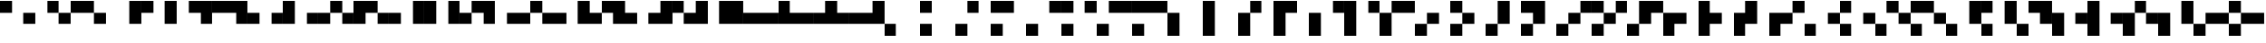 SplineFontDB: 3.2
FontName: Untitled6
FullName: Untitled6
FamilyName: Untitled6
Weight: Regular
Copyright: Copyright (c) 2023, SwedishMask
UComments: "2023-6-28: Created with FontForge (http://fontforge.org)"
Version: 001.000
ItalicAngle: 0
UnderlinePosition: -100
UnderlineWidth: 50
Ascent: 800
Descent: 200
InvalidEm: 0
LayerCount: 2
Layer: 0 0 "Back" 1
Layer: 1 0 "Fore" 0
XUID: [1021 437 648209563 10870099]
StyleMap: 0x0000
FSType: 0
OS2Version: 0
OS2_WeightWidthSlopeOnly: 0
OS2_UseTypoMetrics: 1
CreationTime: 1687935567
ModificationTime: 1687935568
OS2TypoAscent: 0
OS2TypoAOffset: 1
OS2TypoDescent: 0
OS2TypoDOffset: 1
OS2TypoLinegap: 90
OS2WinAscent: 0
OS2WinAOffset: 1
OS2WinDescent: 0
OS2WinDOffset: 1
HheadAscent: 0
HheadAOffset: 1
HheadDescent: 0
HheadDOffset: 1
DEI: 91125
Encoding: ISO8859-1
UnicodeInterp: none
NameList: AGL For New Fonts
DisplaySize: -48
AntiAlias: 1
FitToEm: 0
WinInfo: 0 27 9
OnlyBitmaps: 1
BeginChars: 349 224

StartChar: exclam
Encoding: 33 33 0
Width: 1000
LayerCount: 2
Fore
SplineSet
666 467 m 0
 999 467 l 0
 999 134 l 0
 666 134 l 0
 666 467 l 0
0 800 m 0
 333 800 l 0
 333 467 l 0
 0 467 l 0
 0 800 l 0
EndSplineSet
EndChar

StartChar: quotedbl
Encoding: 34 34 1
Width: 1000
LayerCount: 2
Fore
SplineSet
666 467 m 0
 999 467 l 0
 999 134 l 0
 666 134 l 0
 666 467 l 0
333 800 m 0
 666 800 l 0
 666 467 l 0
 333 467 l 0
 333 800 l 0
EndSplineSet
EndChar

StartChar: numbersign
Encoding: 35 35 2
Width: 1000
LayerCount: 2
Fore
SplineSet
666 467 m 0
 999 467 l 0
 999 134 l 0
 666 134 l 0
 666 467 l 0
333 800 m 0
 666 800 l 0
 666 467 l 0
 333 467 l 0
 333 800 l 0
0 800 m 0
 333 800 l 0
 333 467 l 0
 0 467 l 0
 0 800 l 0
EndSplineSet
EndChar

StartChar: dollar
Encoding: 36 36 3
Width: 1000
LayerCount: 2
Fore
SplineSet
666 467 m 0
 999 467 l 0
 999 134 l 0
 666 134 l 0
 666 467 l 0
666 800 m 0
 999 800 l 0
 999 467 l 0
 666 467 l 0
 666 800 l 0
EndSplineSet
EndChar

StartChar: percent
Encoding: 37 37 4
Width: 1000
LayerCount: 2
Fore
SplineSet
666 467 m 0
 999 467 l 0
 999 134 l 0
 666 134 l 0
 666 467 l 0
666 800 m 0
 999 800 l 0
 999 467 l 0
 666 467 l 0
 666 800 l 0
0 800 m 0
 333 800 l 0
 333 467 l 0
 0 467 l 0
 0 800 l 0
EndSplineSet
EndChar

StartChar: ampersand
Encoding: 38 38 5
Width: 1000
LayerCount: 2
Fore
SplineSet
666 467 m 0
 999 467 l 0
 999 134 l 0
 666 134 l 0
 666 467 l 0
666 800 m 0
 999 800 l 0
 999 467 l 0
 666 467 l 0
 666 800 l 0
333 800 m 0
 666 800 l 0
 666 467 l 0
 333 467 l 0
 333 800 l 0
EndSplineSet
EndChar

StartChar: quotesingle
Encoding: 39 39 6
Width: 1000
LayerCount: 2
Fore
SplineSet
666 467 m 0
 999 467 l 0
 999 134 l 0
 666 134 l 0
 666 467 l 0
666 800 m 0
 999 800 l 0
 999 467 l 0
 666 467 l 0
 666 800 l 0
333 800 m 0
 666 800 l 0
 666 467 l 0
 333 467 l 0
 333 800 l 0
0 800 m 0
 333 800 l 0
 333 467 l 0
 0 467 l 0
 0 800 l 0
EndSplineSet
EndChar

StartChar: parenleft
Encoding: 40 40 7
Width: 1000
LayerCount: 2
Fore
SplineSet
666 467 m 0
 999 467 l 0
 999 134 l 0
 666 134 l 0
 666 467 l 0
0 467 m 0
 333 467 l 0
 333 134 l 0
 0 134 l 0
 0 467 l 0
EndSplineSet
EndChar

StartChar: parenright
Encoding: 41 41 8
Width: 1000
LayerCount: 2
Fore
SplineSet
666 467 m 0
 999 467 l 0
 999 134 l 0
 666 134 l 0
 666 467 l 0
0 467 m 0
 333 467 l 0
 333 134 l 0
 0 134 l 0
 0 467 l 0
0 800 m 0
 333 800 l 0
 333 467 l 0
 0 467 l 0
 0 800 l 0
EndSplineSet
EndChar

StartChar: asterisk
Encoding: 42 42 9
Width: 1000
LayerCount: 2
Fore
SplineSet
666 467 m 0
 999 467 l 0
 999 134 l 0
 666 134 l 0
 666 467 l 0
0 467 m 0
 333 467 l 0
 333 134 l 0
 0 134 l 0
 0 467 l 0
333 800 m 0
 666 800 l 0
 666 467 l 0
 333 467 l 0
 333 800 l 0
EndSplineSet
EndChar

StartChar: plus
Encoding: 43 43 10
Width: 1000
LayerCount: 2
Fore
SplineSet
666 467 m 0
 999 467 l 0
 999 134 l 0
 666 134 l 0
 666 467 l 0
0 467 m 0
 333 467 l 0
 333 134 l 0
 0 134 l 0
 0 467 l 0
333 800 m 0
 666 800 l 0
 666 467 l 0
 333 467 l 0
 333 800 l 0
0 800 m 0
 333 800 l 0
 333 467 l 0
 0 467 l 0
 0 800 l 0
EndSplineSet
EndChar

StartChar: comma
Encoding: 44 44 11
Width: 1000
LayerCount: 2
Fore
SplineSet
666 467 m 0
 999 467 l 0
 999 134 l 0
 666 134 l 0
 666 467 l 0
0 467 m 0
 333 467 l 0
 333 134 l 0
 0 134 l 0
 0 467 l 0
666 800 m 0
 999 800 l 0
 999 467 l 0
 666 467 l 0
 666 800 l 0
EndSplineSet
EndChar

StartChar: hyphen
Encoding: 45 45 12
Width: 1000
LayerCount: 2
Fore
SplineSet
666 467 m 0
 999 467 l 0
 999 134 l 0
 666 134 l 0
 666 467 l 0
0 467 m 0
 333 467 l 0
 333 134 l 0
 0 134 l 0
 0 467 l 0
666 800 m 0
 999 800 l 0
 999 467 l 0
 666 467 l 0
 666 800 l 0
0 800 m 0
 333 800 l 0
 333 467 l 0
 0 467 l 0
 0 800 l 0
EndSplineSet
EndChar

StartChar: period
Encoding: 46 46 13
Width: 1000
LayerCount: 2
Fore
SplineSet
666 467 m 0
 999 467 l 0
 999 134 l 0
 666 134 l 0
 666 467 l 0
0 467 m 0
 333 467 l 0
 333 134 l 0
 0 134 l 0
 0 467 l 0
666 800 m 0
 999 800 l 0
 999 467 l 0
 666 467 l 0
 666 800 l 0
333 800 m 0
 666 800 l 0
 666 467 l 0
 333 467 l 0
 333 800 l 0
EndSplineSet
EndChar

StartChar: zero
Encoding: 48 48 14
Width: 1000
LayerCount: 2
Fore
SplineSet
666 467 m 0
 999 467 l 0
 999 134 l 0
 666 134 l 0
 666 467 l 0
333 467 m 0
 666 467 l 0
 666 134 l 0
 333 134 l 0
 333 467 l 0
EndSplineSet
EndChar

StartChar: one
Encoding: 49 49 15
Width: 1000
LayerCount: 2
Fore
SplineSet
666 467 m 0
 999 467 l 0
 999 134 l 0
 666 134 l 0
 666 467 l 0
333 467 m 0
 666 467 l 0
 666 134 l 0
 333 134 l 0
 333 467 l 0
0 800 m 0
 333 800 l 0
 333 467 l 0
 0 467 l 0
 0 800 l 0
EndSplineSet
EndChar

StartChar: two
Encoding: 50 50 16
Width: 1000
LayerCount: 2
Fore
SplineSet
666 467 m 0
 999 467 l 0
 999 134 l 0
 666 134 l 0
 666 467 l 0
333 467 m 0
 666 467 l 0
 666 134 l 0
 333 134 l 0
 333 467 l 0
333 800 m 0
 666 800 l 0
 666 467 l 0
 333 467 l 0
 333 800 l 0
EndSplineSet
EndChar

StartChar: three
Encoding: 51 51 17
Width: 1000
LayerCount: 2
Fore
SplineSet
666 467 m 0
 999 467 l 0
 999 134 l 0
 666 134 l 0
 666 467 l 0
333 467 m 0
 666 467 l 0
 666 134 l 0
 333 134 l 0
 333 467 l 0
333 800 m 0
 666 800 l 0
 666 467 l 0
 333 467 l 0
 333 800 l 0
0 800 m 0
 333 800 l 0
 333 467 l 0
 0 467 l 0
 0 800 l 0
EndSplineSet
EndChar

StartChar: four
Encoding: 52 52 18
Width: 1000
LayerCount: 2
Fore
SplineSet
666 467 m 0
 999 467 l 0
 999 134 l 0
 666 134 l 0
 666 467 l 0
333 467 m 0
 666 467 l 0
 666 134 l 0
 333 134 l 0
 333 467 l 0
666 800 m 0
 999 800 l 0
 999 467 l 0
 666 467 l 0
 666 800 l 0
EndSplineSet
EndChar

StartChar: five
Encoding: 53 53 19
Width: 1000
LayerCount: 2
Fore
SplineSet
666 467 m 0
 999 467 l 0
 999 134 l 0
 666 134 l 0
 666 467 l 0
333 467 m 0
 666 467 l 0
 666 134 l 0
 333 134 l 0
 333 467 l 0
666 800 m 0
 999 800 l 0
 999 467 l 0
 666 467 l 0
 666 800 l 0
0 800 m 0
 333 800 l 0
 333 467 l 0
 0 467 l 0
 0 800 l 0
EndSplineSet
EndChar

StartChar: six
Encoding: 54 54 20
Width: 1000
LayerCount: 2
Fore
SplineSet
666 467 m 0
 999 467 l 0
 999 134 l 0
 666 134 l 0
 666 467 l 0
333 467 m 0
 666 467 l 0
 666 134 l 0
 333 134 l 0
 333 467 l 0
666 800 m 0
 999 800 l 0
 999 467 l 0
 666 467 l 0
 666 800 l 0
333 800 m 0
 666 800 l 0
 666 467 l 0
 333 467 l 0
 333 800 l 0
EndSplineSet
EndChar

StartChar: eight
Encoding: 56 56 21
Width: 1000
LayerCount: 2
Fore
SplineSet
666 467 m 0
 999 467 l 0
 999 134 l 0
 666 134 l 0
 666 467 l 0
333 467 m 0
 666 467 l 0
 666 134 l 0
 333 134 l 0
 333 467 l 0
0 467 m 0
 333 467 l 0
 333 134 l 0
 0 134 l 0
 0 467 l 0
EndSplineSet
EndChar

StartChar: nine
Encoding: 57 57 22
Width: 1000
LayerCount: 2
Fore
SplineSet
666 467 m 0
 999 467 l 0
 999 134 l 0
 666 134 l 0
 666 467 l 0
333 467 m 0
 666 467 l 0
 666 134 l 0
 333 134 l 0
 333 467 l 0
0 467 m 0
 333 467 l 0
 333 134 l 0
 0 134 l 0
 0 467 l 0
0 800 m 0
 333 800 l 0
 333 467 l 0
 0 467 l 0
 0 800 l 0
EndSplineSet
EndChar

StartChar: colon
Encoding: 58 58 23
Width: 1000
LayerCount: 2
Fore
SplineSet
666 467 m 0
 999 467 l 0
 999 134 l 0
 666 134 l 0
 666 467 l 0
333 467 m 0
 666 467 l 0
 666 134 l 0
 333 134 l 0
 333 467 l 0
0 467 m 0
 333 467 l 0
 333 134 l 0
 0 134 l 0
 0 467 l 0
333 800 m 0
 666 800 l 0
 666 467 l 0
 333 467 l 0
 333 800 l 0
EndSplineSet
EndChar

StartChar: less
Encoding: 60 60 24
Width: 1000
LayerCount: 2
Fore
SplineSet
666 467 m 0
 999 467 l 0
 999 134 l 0
 666 134 l 0
 666 467 l 0
333 467 m 0
 666 467 l 0
 666 134 l 0
 333 134 l 0
 333 467 l 0
0 467 m 0
 333 467 l 0
 333 134 l 0
 0 134 l 0
 0 467 l 0
666 800 m 0
 999 800 l 0
 999 467 l 0
 666 467 l 0
 666 800 l 0
EndSplineSet
EndChar

StartChar: at
Encoding: 64 64 25
Width: 1000
LayerCount: 2
Fore
SplineSet
0 134 m 0
 333 134 l 0
 333 -199 l 0
 0 -199 l 0
 0 134 l 0
EndSplineSet
EndChar

StartChar: A
Encoding: 65 65 26
Width: 1000
LayerCount: 2
Fore
SplineSet
0 134 m 0
 333 134 l 0
 333 -199 l 0
 0 -199 l 0
 0 134 l 0
0 800 m 0
 333 800 l 0
 333 467 l 0
 0 467 l 0
 0 800 l 0
EndSplineSet
EndChar

StartChar: B
Encoding: 66 66 27
Width: 1000
LayerCount: 2
Fore
SplineSet
0 134 m 0
 333 134 l 0
 333 -199 l 0
 0 -199 l 0
 0 134 l 0
333 800 m 0
 666 800 l 0
 666 467 l 0
 333 467 l 0
 333 800 l 0
EndSplineSet
EndChar

StartChar: C
Encoding: 67 67 28
Width: 1000
LayerCount: 2
Fore
SplineSet
0 134 m 0
 333 134 l 0
 333 -199 l 0
 0 -199 l 0
 0 134 l 0
333 800 m 0
 666 800 l 0
 666 467 l 0
 333 467 l 0
 333 800 l 0
0 800 m 0
 333 800 l 0
 333 467 l 0
 0 467 l 0
 0 800 l 0
EndSplineSet
EndChar

StartChar: D
Encoding: 68 68 29
Width: 1000
LayerCount: 2
Fore
SplineSet
0 134 m 0
 333 134 l 0
 333 -199 l 0
 0 -199 l 0
 0 134 l 0
666 800 m 0
 999 800 l 0
 999 467 l 0
 666 467 l 0
 666 800 l 0
EndSplineSet
EndChar

StartChar: E
Encoding: 69 69 30
Width: 1000
LayerCount: 2
Fore
SplineSet
0 134 m 0
 333 134 l 0
 333 -199 l 0
 0 -199 l 0
 0 134 l 0
666 800 m 0
 999 800 l 0
 999 467 l 0
 666 467 l 0
 666 800 l 0
0 800 m 0
 333 800 l 0
 333 467 l 0
 0 467 l 0
 0 800 l 0
EndSplineSet
EndChar

StartChar: F
Encoding: 70 70 31
Width: 1000
LayerCount: 2
Fore
SplineSet
0 134 m 0
 333 134 l 0
 333 -199 l 0
 0 -199 l 0
 0 134 l 0
666 800 m 0
 999 800 l 0
 999 467 l 0
 666 467 l 0
 666 800 l 0
333 800 m 0
 666 800 l 0
 666 467 l 0
 333 467 l 0
 333 800 l 0
EndSplineSet
EndChar

StartChar: G
Encoding: 71 71 32
Width: 1000
LayerCount: 2
Fore
SplineSet
0 134 m 0
 333 134 l 0
 333 -199 l 0
 0 -199 l 0
 0 134 l 0
666 800 m 0
 999 800 l 0
 999 467 l 0
 666 467 l 0
 666 800 l 0
333 800 m 0
 666 800 l 0
 666 467 l 0
 333 467 l 0
 333 800 l 0
0 800 m 0
 333 800 l 0
 333 467 l 0
 0 467 l 0
 0 800 l 0
EndSplineSet
EndChar

StartChar: H
Encoding: 72 72 33
Width: 1000
LayerCount: 2
Fore
SplineSet
0 134 m 0
 333 134 l 0
 333 -199 l 0
 0 -199 l 0
 0 134 l 0
0 467 m 0
 333 467 l 0
 333 134 l 0
 0 134 l 0
 0 467 l 0
EndSplineSet
EndChar

StartChar: I
Encoding: 73 73 34
Width: 1000
LayerCount: 2
Fore
SplineSet
0 134 m 0
 333 134 l 0
 333 -199 l 0
 0 -199 l 0
 0 134 l 0
0 467 m 0
 333 467 l 0
 333 134 l 0
 0 134 l 0
 0 467 l 0
0 800 m 0
 333 800 l 0
 333 467 l 0
 0 467 l 0
 0 800 l 0
EndSplineSet
EndChar

StartChar: J
Encoding: 74 74 35
Width: 1000
LayerCount: 2
Fore
SplineSet
0 134 m 0
 333 134 l 0
 333 -199 l 0
 0 -199 l 0
 0 134 l 0
0 467 m 0
 333 467 l 0
 333 134 l 0
 0 134 l 0
 0 467 l 0
333 800 m 0
 666 800 l 0
 666 467 l 0
 333 467 l 0
 333 800 l 0
EndSplineSet
EndChar

StartChar: K
Encoding: 75 75 36
Width: 1000
LayerCount: 2
Fore
SplineSet
0 134 m 0
 333 134 l 0
 333 -199 l 0
 0 -199 l 0
 0 134 l 0
0 467 m 0
 333 467 l 0
 333 134 l 0
 0 134 l 0
 0 467 l 0
333 800 m 0
 666 800 l 0
 666 467 l 0
 333 467 l 0
 333 800 l 0
0 800 m 0
 333 800 l 0
 333 467 l 0
 0 467 l 0
 0 800 l 0
EndSplineSet
EndChar

StartChar: L
Encoding: 76 76 37
Width: 1000
LayerCount: 2
Fore
SplineSet
0 134 m 0
 333 134 l 0
 333 -199 l 0
 0 -199 l 0
 0 134 l 0
0 467 m 0
 333 467 l 0
 333 134 l 0
 0 134 l 0
 0 467 l 0
666 800 m 0
 999 800 l 0
 999 467 l 0
 666 467 l 0
 666 800 l 0
EndSplineSet
EndChar

StartChar: M
Encoding: 77 77 38
Width: 1000
LayerCount: 2
Fore
SplineSet
0 134 m 0
 333 134 l 0
 333 -199 l 0
 0 -199 l 0
 0 134 l 0
0 467 m 0
 333 467 l 0
 333 134 l 0
 0 134 l 0
 0 467 l 0
666 800 m 0
 999 800 l 0
 999 467 l 0
 666 467 l 0
 666 800 l 0
0 800 m 0
 333 800 l 0
 333 467 l 0
 0 467 l 0
 0 800 l 0
EndSplineSet
EndChar

StartChar: N
Encoding: 78 78 39
Width: 1000
LayerCount: 2
Fore
SplineSet
0 134 m 0
 333 134 l 0
 333 -199 l 0
 0 -199 l 0
 0 134 l 0
0 467 m 0
 333 467 l 0
 333 134 l 0
 0 134 l 0
 0 467 l 0
666 800 m 0
 999 800 l 0
 999 467 l 0
 666 467 l 0
 666 800 l 0
333 800 m 0
 666 800 l 0
 666 467 l 0
 333 467 l 0
 333 800 l 0
EndSplineSet
EndChar

StartChar: P
Encoding: 80 80 40
Width: 1000
LayerCount: 2
Fore
SplineSet
0 134 m 0
 333 134 l 0
 333 -199 l 0
 0 -199 l 0
 0 134 l 0
333 467 m 0
 666 467 l 0
 666 134 l 0
 333 134 l 0
 333 467 l 0
EndSplineSet
EndChar

StartChar: Q
Encoding: 81 81 41
Width: 1000
LayerCount: 2
Fore
SplineSet
0 134 m 0
 333 134 l 0
 333 -199 l 0
 0 -199 l 0
 0 134 l 0
333 467 m 0
 666 467 l 0
 666 134 l 0
 333 134 l 0
 333 467 l 0
0 800 m 0
 333 800 l 0
 333 467 l 0
 0 467 l 0
 0 800 l 0
EndSplineSet
EndChar

StartChar: R
Encoding: 82 82 42
Width: 1000
LayerCount: 2
Fore
SplineSet
0 134 m 0
 333 134 l 0
 333 -199 l 0
 0 -199 l 0
 0 134 l 0
333 467 m 0
 666 467 l 0
 666 134 l 0
 333 134 l 0
 333 467 l 0
333 800 m 0
 666 800 l 0
 666 467 l 0
 333 467 l 0
 333 800 l 0
EndSplineSet
EndChar

StartChar: S
Encoding: 83 83 43
Width: 1000
LayerCount: 2
Fore
SplineSet
0 134 m 0
 333 134 l 0
 333 -199 l 0
 0 -199 l 0
 0 134 l 0
333 467 m 0
 666 467 l 0
 666 134 l 0
 333 134 l 0
 333 467 l 0
333 800 m 0
 666 800 l 0
 666 467 l 0
 333 467 l 0
 333 800 l 0
0 800 m 0
 333 800 l 0
 333 467 l 0
 0 467 l 0
 0 800 l 0
EndSplineSet
EndChar

StartChar: T
Encoding: 84 84 44
Width: 1000
LayerCount: 2
Fore
SplineSet
0 134 m 0
 333 134 l 0
 333 -199 l 0
 0 -199 l 0
 0 134 l 0
333 467 m 0
 666 467 l 0
 666 134 l 0
 333 134 l 0
 333 467 l 0
666 800 m 0
 999 800 l 0
 999 467 l 0
 666 467 l 0
 666 800 l 0
EndSplineSet
EndChar

StartChar: U
Encoding: 85 85 45
Width: 1000
LayerCount: 2
Fore
SplineSet
0 134 m 0
 333 134 l 0
 333 -199 l 0
 0 -199 l 0
 0 134 l 0
333 467 m 0
 666 467 l 0
 666 134 l 0
 333 134 l 0
 333 467 l 0
666 800 m 0
 999 800 l 0
 999 467 l 0
 666 467 l 0
 666 800 l 0
0 800 m 0
 333 800 l 0
 333 467 l 0
 0 467 l 0
 0 800 l 0
EndSplineSet
EndChar

StartChar: V
Encoding: 86 86 46
Width: 1000
LayerCount: 2
Fore
SplineSet
0 134 m 0
 333 134 l 0
 333 -199 l 0
 0 -199 l 0
 0 134 l 0
333 467 m 0
 666 467 l 0
 666 134 l 0
 333 134 l 0
 333 467 l 0
666 800 m 0
 999 800 l 0
 999 467 l 0
 666 467 l 0
 666 800 l 0
333 800 m 0
 666 800 l 0
 666 467 l 0
 333 467 l 0
 333 800 l 0
EndSplineSet
EndChar

StartChar: X
Encoding: 88 88 47
Width: 1000
LayerCount: 2
Fore
SplineSet
0 134 m 0
 333 134 l 0
 333 -199 l 0
 0 -199 l 0
 0 134 l 0
333 467 m 0
 666 467 l 0
 666 134 l 0
 333 134 l 0
 333 467 l 0
0 467 m 0
 333 467 l 0
 333 134 l 0
 0 134 l 0
 0 467 l 0
EndSplineSet
EndChar

StartChar: Y
Encoding: 89 89 48
Width: 1000
LayerCount: 2
Fore
SplineSet
0 134 m 0
 333 134 l 0
 333 -199 l 0
 0 -199 l 0
 0 134 l 0
333 467 m 0
 666 467 l 0
 666 134 l 0
 333 134 l 0
 333 467 l 0
0 467 m 0
 333 467 l 0
 333 134 l 0
 0 134 l 0
 0 467 l 0
0 800 m 0
 333 800 l 0
 333 467 l 0
 0 467 l 0
 0 800 l 0
EndSplineSet
EndChar

StartChar: Z
Encoding: 90 90 49
Width: 1000
LayerCount: 2
Fore
SplineSet
0 134 m 0
 333 134 l 0
 333 -199 l 0
 0 -199 l 0
 0 134 l 0
333 467 m 0
 666 467 l 0
 666 134 l 0
 333 134 l 0
 333 467 l 0
0 467 m 0
 333 467 l 0
 333 134 l 0
 0 134 l 0
 0 467 l 0
333 800 m 0
 666 800 l 0
 666 467 l 0
 333 467 l 0
 333 800 l 0
EndSplineSet
EndChar

StartChar: backslash
Encoding: 92 92 50
Width: 1000
LayerCount: 2
Fore
SplineSet
0 134 m 0
 333 134 l 0
 333 -199 l 0
 0 -199 l 0
 0 134 l 0
333 467 m 0
 666 467 l 0
 666 134 l 0
 333 134 l 0
 333 467 l 0
0 467 m 0
 333 467 l 0
 333 134 l 0
 0 134 l 0
 0 467 l 0
666 800 m 0
 999 800 l 0
 999 467 l 0
 666 467 l 0
 666 800 l 0
EndSplineSet
EndChar

StartChar: grave
Encoding: 96 96 51
Width: 1000
LayerCount: 2
Fore
SplineSet
0 134 m 0
 333 134 l 0
 333 -199 l 0
 0 -199 l 0
 0 134 l 0
666 467 m 0
 999 467 l 0
 999 134 l 0
 666 134 l 0
 666 467 l 0
EndSplineSet
EndChar

StartChar: a
Encoding: 97 97 52
Width: 1000
LayerCount: 2
Fore
SplineSet
0 134 m 0
 333 134 l 0
 333 -199 l 0
 0 -199 l 0
 0 134 l 0
666 467 m 0
 999 467 l 0
 999 134 l 0
 666 134 l 0
 666 467 l 0
0 800 m 0
 333 800 l 0
 333 467 l 0
 0 467 l 0
 0 800 l 0
EndSplineSet
EndChar

StartChar: b
Encoding: 98 98 53
Width: 1000
LayerCount: 2
Fore
SplineSet
0 134 m 0
 333 134 l 0
 333 -199 l 0
 0 -199 l 0
 0 134 l 0
666 467 m 0
 999 467 l 0
 999 134 l 0
 666 134 l 0
 666 467 l 0
333 800 m 0
 666 800 l 0
 666 467 l 0
 333 467 l 0
 333 800 l 0
EndSplineSet
EndChar

StartChar: c
Encoding: 99 99 54
Width: 1000
LayerCount: 2
Fore
SplineSet
0 134 m 0
 333 134 l 0
 333 -199 l 0
 0 -199 l 0
 0 134 l 0
666 467 m 0
 999 467 l 0
 999 134 l 0
 666 134 l 0
 666 467 l 0
333 800 m 0
 666 800 l 0
 666 467 l 0
 333 467 l 0
 333 800 l 0
0 800 m 0
 333 800 l 0
 333 467 l 0
 0 467 l 0
 0 800 l 0
EndSplineSet
EndChar

StartChar: d
Encoding: 100 100 55
Width: 1000
LayerCount: 2
Fore
SplineSet
0 134 m 0
 333 134 l 0
 333 -199 l 0
 0 -199 l 0
 0 134 l 0
666 467 m 0
 999 467 l 0
 999 134 l 0
 666 134 l 0
 666 467 l 0
666 800 m 0
 999 800 l 0
 999 467 l 0
 666 467 l 0
 666 800 l 0
EndSplineSet
EndChar

StartChar: e
Encoding: 101 101 56
Width: 1000
LayerCount: 2
Fore
SplineSet
0 134 m 0
 333 134 l 0
 333 -199 l 0
 0 -199 l 0
 0 134 l 0
666 467 m 0
 999 467 l 0
 999 134 l 0
 666 134 l 0
 666 467 l 0
666 800 m 0
 999 800 l 0
 999 467 l 0
 666 467 l 0
 666 800 l 0
0 800 m 0
 333 800 l 0
 333 467 l 0
 0 467 l 0
 0 800 l 0
EndSplineSet
EndChar

StartChar: f
Encoding: 102 102 57
Width: 1000
LayerCount: 2
Fore
SplineSet
0 134 m 0
 333 134 l 0
 333 -199 l 0
 0 -199 l 0
 0 134 l 0
666 467 m 0
 999 467 l 0
 999 134 l 0
 666 134 l 0
 666 467 l 0
666 800 m 0
 999 800 l 0
 999 467 l 0
 666 467 l 0
 666 800 l 0
333 800 m 0
 666 800 l 0
 666 467 l 0
 333 467 l 0
 333 800 l 0
EndSplineSet
EndChar

StartChar: h
Encoding: 104 104 58
Width: 1000
LayerCount: 2
Fore
SplineSet
0 134 m 0
 333 134 l 0
 333 -199 l 0
 0 -199 l 0
 0 134 l 0
666 467 m 0
 999 467 l 0
 999 134 l 0
 666 134 l 0
 666 467 l 0
0 467 m 0
 333 467 l 0
 333 134 l 0
 0 134 l 0
 0 467 l 0
EndSplineSet
EndChar

StartChar: i
Encoding: 105 105 59
Width: 1000
LayerCount: 2
Fore
SplineSet
0 134 m 0
 333 134 l 0
 333 -199 l 0
 0 -199 l 0
 0 134 l 0
666 467 m 0
 999 467 l 0
 999 134 l 0
 666 134 l 0
 666 467 l 0
0 467 m 0
 333 467 l 0
 333 134 l 0
 0 134 l 0
 0 467 l 0
0 800 m 0
 333 800 l 0
 333 467 l 0
 0 467 l 0
 0 800 l 0
EndSplineSet
EndChar

StartChar: j
Encoding: 106 106 60
Width: 1000
LayerCount: 2
Fore
SplineSet
0 134 m 0
 333 134 l 0
 333 -199 l 0
 0 -199 l 0
 0 134 l 0
666 467 m 0
 999 467 l 0
 999 134 l 0
 666 134 l 0
 666 467 l 0
0 467 m 0
 333 467 l 0
 333 134 l 0
 0 134 l 0
 0 467 l 0
333 800 m 0
 666 800 l 0
 666 467 l 0
 333 467 l 0
 333 800 l 0
EndSplineSet
EndChar

StartChar: l
Encoding: 108 108 61
Width: 1000
LayerCount: 2
Fore
SplineSet
0 134 m 0
 333 134 l 0
 333 -199 l 0
 0 -199 l 0
 0 134 l 0
666 467 m 0
 999 467 l 0
 999 134 l 0
 666 134 l 0
 666 467 l 0
0 467 m 0
 333 467 l 0
 333 134 l 0
 0 134 l 0
 0 467 l 0
666 800 m 0
 999 800 l 0
 999 467 l 0
 666 467 l 0
 666 800 l 0
EndSplineSet
EndChar

StartChar: p
Encoding: 112 112 62
Width: 1000
LayerCount: 2
Fore
SplineSet
0 134 m 0
 333 134 l 0
 333 -199 l 0
 0 -199 l 0
 0 134 l 0
666 467 m 0
 999 467 l 0
 999 134 l 0
 666 134 l 0
 666 467 l 0
333 467 m 0
 666 467 l 0
 666 134 l 0
 333 134 l 0
 333 467 l 0
EndSplineSet
EndChar

StartChar: q
Encoding: 113 113 63
Width: 1000
LayerCount: 2
Fore
SplineSet
0 134 m 0
 333 134 l 0
 333 -199 l 0
 0 -199 l 0
 0 134 l 0
666 467 m 0
 999 467 l 0
 999 134 l 0
 666 134 l 0
 666 467 l 0
333 467 m 0
 666 467 l 0
 666 134 l 0
 333 134 l 0
 333 467 l 0
0 800 m 0
 333 800 l 0
 333 467 l 0
 0 467 l 0
 0 800 l 0
EndSplineSet
EndChar

StartChar: r
Encoding: 114 114 64
Width: 1000
LayerCount: 2
Fore
SplineSet
0 134 m 0
 333 134 l 0
 333 -199 l 0
 0 -199 l 0
 0 134 l 0
666 467 m 0
 999 467 l 0
 999 134 l 0
 666 134 l 0
 666 467 l 0
333 467 m 0
 666 467 l 0
 666 134 l 0
 333 134 l 0
 333 467 l 0
333 800 m 0
 666 800 l 0
 666 467 l 0
 333 467 l 0
 333 800 l 0
EndSplineSet
EndChar

StartChar: t
Encoding: 116 116 65
Width: 1000
LayerCount: 2
Fore
SplineSet
0 134 m 0
 333 134 l 0
 333 -199 l 0
 0 -199 l 0
 0 134 l 0
666 467 m 0
 999 467 l 0
 999 134 l 0
 666 134 l 0
 666 467 l 0
333 467 m 0
 666 467 l 0
 666 134 l 0
 333 134 l 0
 333 467 l 0
666 800 m 0
 999 800 l 0
 999 467 l 0
 666 467 l 0
 666 800 l 0
EndSplineSet
EndChar

StartChar: x
Encoding: 120 120 66
Width: 1000
LayerCount: 2
Fore
SplineSet
0 134 m 0
 333 134 l 0
 333 -199 l 0
 0 -199 l 0
 0 134 l 0
666 467 m 0
 999 467 l 0
 999 134 l 0
 666 134 l 0
 666 467 l 0
333 467 m 0
 666 467 l 0
 666 134 l 0
 333 134 l 0
 333 467 l 0
0 467 m 0
 333 467 l 0
 333 134 l 0
 0 134 l 0
 0 467 l 0
EndSplineSet
EndChar

StartChar: uni0080
Encoding: 128 128 67
Width: 1000
LayerCount: 2
Fore
SplineSet
333 134 m 0
 666 134 l 0
 666 -199 l 0
 333 -199 l 0
 333 134 l 0
EndSplineSet
EndChar

StartChar: uni0081
Encoding: 129 129 68
Width: 1000
LayerCount: 2
Fore
SplineSet
333 134 m 0
 666 134 l 0
 666 -199 l 0
 333 -199 l 0
 333 134 l 0
0 800 m 0
 333 800 l 0
 333 467 l 0
 0 467 l 0
 0 800 l 0
EndSplineSet
EndChar

StartChar: uni0082
Encoding: 130 130 69
Width: 1000
LayerCount: 2
Fore
SplineSet
333 134 m 0
 666 134 l 0
 666 -199 l 0
 333 -199 l 0
 333 134 l 0
333 800 m 0
 666 800 l 0
 666 467 l 0
 333 467 l 0
 333 800 l 0
EndSplineSet
EndChar

StartChar: uni0083
Encoding: 131 131 70
Width: 1000
LayerCount: 2
Fore
SplineSet
333 134 m 0
 666 134 l 0
 666 -199 l 0
 333 -199 l 0
 333 134 l 0
333 800 m 0
 666 800 l 0
 666 467 l 0
 333 467 l 0
 333 800 l 0
0 800 m 0
 333 800 l 0
 333 467 l 0
 0 467 l 0
 0 800 l 0
EndSplineSet
EndChar

StartChar: uni0084
Encoding: 132 132 71
Width: 1000
LayerCount: 2
Fore
SplineSet
333 134 m 0
 666 134 l 0
 666 -199 l 0
 333 -199 l 0
 333 134 l 0
666 800 m 0
 999 800 l 0
 999 467 l 0
 666 467 l 0
 666 800 l 0
EndSplineSet
EndChar

StartChar: uni0085
Encoding: 133 133 72
Width: 1000
LayerCount: 2
Fore
SplineSet
333 134 m 0
 666 134 l 0
 666 -199 l 0
 333 -199 l 0
 333 134 l 0
666 800 m 0
 999 800 l 0
 999 467 l 0
 666 467 l 0
 666 800 l 0
0 800 m 0
 333 800 l 0
 333 467 l 0
 0 467 l 0
 0 800 l 0
EndSplineSet
EndChar

StartChar: uni0086
Encoding: 134 134 73
Width: 1000
LayerCount: 2
Fore
SplineSet
333 134 m 0
 666 134 l 0
 666 -199 l 0
 333 -199 l 0
 333 134 l 0
666 800 m 0
 999 800 l 0
 999 467 l 0
 666 467 l 0
 666 800 l 0
333 800 m 0
 666 800 l 0
 666 467 l 0
 333 467 l 0
 333 800 l 0
EndSplineSet
EndChar

StartChar: uni0087
Encoding: 135 135 74
Width: 1000
LayerCount: 2
Fore
SplineSet
333 134 m 0
 666 134 l 0
 666 -199 l 0
 333 -199 l 0
 333 134 l 0
666 800 m 0
 999 800 l 0
 999 467 l 0
 666 467 l 0
 666 800 l 0
333 800 m 0
 666 800 l 0
 666 467 l 0
 333 467 l 0
 333 800 l 0
0 800 m 0
 333 800 l 0
 333 467 l 0
 0 467 l 0
 0 800 l 0
EndSplineSet
EndChar

StartChar: uni0088
Encoding: 136 136 75
Width: 1000
LayerCount: 2
Fore
SplineSet
333 134 m 0
 666 134 l 0
 666 -199 l 0
 333 -199 l 0
 333 134 l 0
0 467 m 0
 333 467 l 0
 333 134 l 0
 0 134 l 0
 0 467 l 0
EndSplineSet
EndChar

StartChar: uni0089
Encoding: 137 137 76
Width: 1000
LayerCount: 2
Fore
SplineSet
333 134 m 0
 666 134 l 0
 666 -199 l 0
 333 -199 l 0
 333 134 l 0
0 467 m 0
 333 467 l 0
 333 134 l 0
 0 134 l 0
 0 467 l 0
0 800 m 0
 333 800 l 0
 333 467 l 0
 0 467 l 0
 0 800 l 0
EndSplineSet
EndChar

StartChar: uni008A
Encoding: 138 138 77
Width: 1000
LayerCount: 2
Fore
SplineSet
333 134 m 0
 666 134 l 0
 666 -199 l 0
 333 -199 l 0
 333 134 l 0
0 467 m 0
 333 467 l 0
 333 134 l 0
 0 134 l 0
 0 467 l 0
333 800 m 0
 666 800 l 0
 666 467 l 0
 333 467 l 0
 333 800 l 0
EndSplineSet
EndChar

StartChar: uni008B
Encoding: 139 139 78
Width: 1000
LayerCount: 2
Fore
SplineSet
333 134 m 0
 666 134 l 0
 666 -199 l 0
 333 -199 l 0
 333 134 l 0
0 467 m 0
 333 467 l 0
 333 134 l 0
 0 134 l 0
 0 467 l 0
333 800 m 0
 666 800 l 0
 666 467 l 0
 333 467 l 0
 333 800 l 0
0 800 m 0
 333 800 l 0
 333 467 l 0
 0 467 l 0
 0 800 l 0
EndSplineSet
EndChar

StartChar: uni008C
Encoding: 140 140 79
Width: 1000
LayerCount: 2
Fore
SplineSet
333 134 m 0
 666 134 l 0
 666 -199 l 0
 333 -199 l 0
 333 134 l 0
0 467 m 0
 333 467 l 0
 333 134 l 0
 0 134 l 0
 0 467 l 0
666 800 m 0
 999 800 l 0
 999 467 l 0
 666 467 l 0
 666 800 l 0
EndSplineSet
EndChar

StartChar: uni008D
Encoding: 141 141 80
Width: 1000
LayerCount: 2
Fore
SplineSet
333 134 m 0
 666 134 l 0
 666 -199 l 0
 333 -199 l 0
 333 134 l 0
0 467 m 0
 333 467 l 0
 333 134 l 0
 0 134 l 0
 0 467 l 0
666 800 m 0
 999 800 l 0
 999 467 l 0
 666 467 l 0
 666 800 l 0
0 800 m 0
 333 800 l 0
 333 467 l 0
 0 467 l 0
 0 800 l 0
EndSplineSet
EndChar

StartChar: uni008E
Encoding: 142 142 81
Width: 1000
LayerCount: 2
Fore
SplineSet
333 134 m 0
 666 134 l 0
 666 -199 l 0
 333 -199 l 0
 333 134 l 0
0 467 m 0
 333 467 l 0
 333 134 l 0
 0 134 l 0
 0 467 l 0
666 800 m 0
 999 800 l 0
 999 467 l 0
 666 467 l 0
 666 800 l 0
333 800 m 0
 666 800 l 0
 666 467 l 0
 333 467 l 0
 333 800 l 0
EndSplineSet
EndChar

StartChar: uni0090
Encoding: 144 144 82
Width: 1000
LayerCount: 2
Fore
SplineSet
333 134 m 0
 666 134 l 0
 666 -199 l 0
 333 -199 l 0
 333 134 l 0
333 467 m 0
 666 467 l 0
 666 134 l 0
 333 134 l 0
 333 467 l 0
EndSplineSet
EndChar

StartChar: uni0091
Encoding: 145 145 83
Width: 1000
LayerCount: 2
Fore
SplineSet
333 134 m 0
 666 134 l 0
 666 -199 l 0
 333 -199 l 0
 333 134 l 0
333 467 m 0
 666 467 l 0
 666 134 l 0
 333 134 l 0
 333 467 l 0
0 800 m 0
 333 800 l 0
 333 467 l 0
 0 467 l 0
 0 800 l 0
EndSplineSet
EndChar

StartChar: uni0092
Encoding: 146 146 84
Width: 1000
LayerCount: 2
Fore
SplineSet
333 134 m 0
 666 134 l 0
 666 -199 l 0
 333 -199 l 0
 333 134 l 0
333 467 m 0
 666 467 l 0
 666 134 l 0
 333 134 l 0
 333 467 l 0
333 800 m 0
 666 800 l 0
 666 467 l 0
 333 467 l 0
 333 800 l 0
EndSplineSet
EndChar

StartChar: uni0093
Encoding: 147 147 85
Width: 1000
LayerCount: 2
Fore
SplineSet
333 134 m 0
 666 134 l 0
 666 -199 l 0
 333 -199 l 0
 333 134 l 0
333 467 m 0
 666 467 l 0
 666 134 l 0
 333 134 l 0
 333 467 l 0
333 800 m 0
 666 800 l 0
 666 467 l 0
 333 467 l 0
 333 800 l 0
0 800 m 0
 333 800 l 0
 333 467 l 0
 0 467 l 0
 0 800 l 0
EndSplineSet
EndChar

StartChar: uni0094
Encoding: 148 148 86
Width: 1000
LayerCount: 2
Fore
SplineSet
333 134 m 0
 666 134 l 0
 666 -199 l 0
 333 -199 l 0
 333 134 l 0
333 467 m 0
 666 467 l 0
 666 134 l 0
 333 134 l 0
 333 467 l 0
666 800 m 0
 999 800 l 0
 999 467 l 0
 666 467 l 0
 666 800 l 0
EndSplineSet
EndChar

StartChar: uni0095
Encoding: 149 149 87
Width: 1000
LayerCount: 2
Fore
SplineSet
333 134 m 0
 666 134 l 0
 666 -199 l 0
 333 -199 l 0
 333 134 l 0
333 467 m 0
 666 467 l 0
 666 134 l 0
 333 134 l 0
 333 467 l 0
666 800 m 0
 999 800 l 0
 999 467 l 0
 666 467 l 0
 666 800 l 0
0 800 m 0
 333 800 l 0
 333 467 l 0
 0 467 l 0
 0 800 l 0
EndSplineSet
EndChar

StartChar: uni0096
Encoding: 150 150 88
Width: 1000
LayerCount: 2
Fore
SplineSet
333 134 m 0
 666 134 l 0
 666 -199 l 0
 333 -199 l 0
 333 134 l 0
333 467 m 0
 666 467 l 0
 666 134 l 0
 333 134 l 0
 333 467 l 0
666 800 m 0
 999 800 l 0
 999 467 l 0
 666 467 l 0
 666 800 l 0
333 800 m 0
 666 800 l 0
 666 467 l 0
 333 467 l 0
 333 800 l 0
EndSplineSet
EndChar

StartChar: uni0098
Encoding: 152 152 89
Width: 1000
LayerCount: 2
Fore
SplineSet
333 134 m 0
 666 134 l 0
 666 -199 l 0
 333 -199 l 0
 333 134 l 0
333 467 m 0
 666 467 l 0
 666 134 l 0
 333 134 l 0
 333 467 l 0
0 467 m 0
 333 467 l 0
 333 134 l 0
 0 134 l 0
 0 467 l 0
EndSplineSet
EndChar

StartChar: uni0099
Encoding: 153 153 90
Width: 1000
LayerCount: 2
Fore
SplineSet
333 134 m 0
 666 134 l 0
 666 -199 l 0
 333 -199 l 0
 333 134 l 0
333 467 m 0
 666 467 l 0
 666 134 l 0
 333 134 l 0
 333 467 l 0
0 467 m 0
 333 467 l 0
 333 134 l 0
 0 134 l 0
 0 467 l 0
0 800 m 0
 333 800 l 0
 333 467 l 0
 0 467 l 0
 0 800 l 0
EndSplineSet
EndChar

StartChar: uni009A
Encoding: 154 154 91
Width: 1000
LayerCount: 2
Fore
SplineSet
333 134 m 0
 666 134 l 0
 666 -199 l 0
 333 -199 l 0
 333 134 l 0
333 467 m 0
 666 467 l 0
 666 134 l 0
 333 134 l 0
 333 467 l 0
0 467 m 0
 333 467 l 0
 333 134 l 0
 0 134 l 0
 0 467 l 0
333 800 m 0
 666 800 l 0
 666 467 l 0
 333 467 l 0
 333 800 l 0
EndSplineSet
EndChar

StartChar: uni009C
Encoding: 156 156 92
Width: 1000
LayerCount: 2
Fore
SplineSet
333 134 m 0
 666 134 l 0
 666 -199 l 0
 333 -199 l 0
 333 134 l 0
333 467 m 0
 666 467 l 0
 666 134 l 0
 333 134 l 0
 333 467 l 0
0 467 m 0
 333 467 l 0
 333 134 l 0
 0 134 l 0
 0 467 l 0
666 800 m 0
 999 800 l 0
 999 467 l 0
 666 467 l 0
 666 800 l 0
EndSplineSet
EndChar

StartChar: uni00A0
Encoding: 160 160 93
Width: 1000
LayerCount: 2
Fore
SplineSet
333 134 m 0
 666 134 l 0
 666 -199 l 0
 333 -199 l 0
 333 134 l 0
666 467 m 0
 999 467 l 0
 999 134 l 0
 666 134 l 0
 666 467 l 0
EndSplineSet
EndChar

StartChar: exclamdown
Encoding: 161 161 94
Width: 1000
LayerCount: 2
Fore
SplineSet
333 134 m 0
 666 134 l 0
 666 -199 l 0
 333 -199 l 0
 333 134 l 0
666 467 m 0
 999 467 l 0
 999 134 l 0
 666 134 l 0
 666 467 l 0
0 800 m 0
 333 800 l 0
 333 467 l 0
 0 467 l 0
 0 800 l 0
EndSplineSet
EndChar

StartChar: cent
Encoding: 162 162 95
Width: 1000
LayerCount: 2
Fore
SplineSet
333 134 m 0
 666 134 l 0
 666 -199 l 0
 333 -199 l 0
 333 134 l 0
666 467 m 0
 999 467 l 0
 999 134 l 0
 666 134 l 0
 666 467 l 0
333 800 m 0
 666 800 l 0
 666 467 l 0
 333 467 l 0
 333 800 l 0
EndSplineSet
EndChar

StartChar: sterling
Encoding: 163 163 96
Width: 1000
LayerCount: 2
Fore
SplineSet
333 134 m 0
 666 134 l 0
 666 -199 l 0
 333 -199 l 0
 333 134 l 0
666 467 m 0
 999 467 l 0
 999 134 l 0
 666 134 l 0
 666 467 l 0
333 800 m 0
 666 800 l 0
 666 467 l 0
 333 467 l 0
 333 800 l 0
0 800 m 0
 333 800 l 0
 333 467 l 0
 0 467 l 0
 0 800 l 0
EndSplineSet
EndChar

StartChar: currency
Encoding: 164 164 97
Width: 1000
LayerCount: 2
Fore
SplineSet
333 134 m 0
 666 134 l 0
 666 -199 l 0
 333 -199 l 0
 333 134 l 0
666 467 m 0
 999 467 l 0
 999 134 l 0
 666 134 l 0
 666 467 l 0
666 800 m 0
 999 800 l 0
 999 467 l 0
 666 467 l 0
 666 800 l 0
EndSplineSet
EndChar

StartChar: yen
Encoding: 165 165 98
Width: 1000
LayerCount: 2
Fore
SplineSet
333 134 m 0
 666 134 l 0
 666 -199 l 0
 333 -199 l 0
 333 134 l 0
666 467 m 0
 999 467 l 0
 999 134 l 0
 666 134 l 0
 666 467 l 0
666 800 m 0
 999 800 l 0
 999 467 l 0
 666 467 l 0
 666 800 l 0
0 800 m 0
 333 800 l 0
 333 467 l 0
 0 467 l 0
 0 800 l 0
EndSplineSet
EndChar

StartChar: brokenbar
Encoding: 166 166 99
Width: 1000
LayerCount: 2
Fore
SplineSet
333 134 m 0
 666 134 l 0
 666 -199 l 0
 333 -199 l 0
 333 134 l 0
666 467 m 0
 999 467 l 0
 999 134 l 0
 666 134 l 0
 666 467 l 0
666 800 m 0
 999 800 l 0
 999 467 l 0
 666 467 l 0
 666 800 l 0
333 800 m 0
 666 800 l 0
 666 467 l 0
 333 467 l 0
 333 800 l 0
EndSplineSet
EndChar

StartChar: dieresis
Encoding: 168 168 100
Width: 1000
LayerCount: 2
Fore
SplineSet
333 134 m 0
 666 134 l 0
 666 -199 l 0
 333 -199 l 0
 333 134 l 0
666 467 m 0
 999 467 l 0
 999 134 l 0
 666 134 l 0
 666 467 l 0
0 467 m 0
 333 467 l 0
 333 134 l 0
 0 134 l 0
 0 467 l 0
EndSplineSet
EndChar

StartChar: copyright
Encoding: 169 169 101
Width: 1000
LayerCount: 2
Fore
SplineSet
333 134 m 0
 666 134 l 0
 666 -199 l 0
 333 -199 l 0
 333 134 l 0
666 467 m 0
 999 467 l 0
 999 134 l 0
 666 134 l 0
 666 467 l 0
0 467 m 0
 333 467 l 0
 333 134 l 0
 0 134 l 0
 0 467 l 0
0 800 m 0
 333 800 l 0
 333 467 l 0
 0 467 l 0
 0 800 l 0
EndSplineSet
EndChar

StartChar: ordfeminine
Encoding: 170 170 102
Width: 1000
LayerCount: 2
Fore
SplineSet
333 134 m 0
 666 134 l 0
 666 -199 l 0
 333 -199 l 0
 333 134 l 0
666 467 m 0
 999 467 l 0
 999 134 l 0
 666 134 l 0
 666 467 l 0
0 467 m 0
 333 467 l 0
 333 134 l 0
 0 134 l 0
 0 467 l 0
333 800 m 0
 666 800 l 0
 666 467 l 0
 333 467 l 0
 333 800 l 0
EndSplineSet
EndChar

StartChar: logicalnot
Encoding: 172 172 103
Width: 1000
LayerCount: 2
Fore
SplineSet
333 134 m 0
 666 134 l 0
 666 -199 l 0
 333 -199 l 0
 333 134 l 0
666 467 m 0
 999 467 l 0
 999 134 l 0
 666 134 l 0
 666 467 l 0
0 467 m 0
 333 467 l 0
 333 134 l 0
 0 134 l 0
 0 467 l 0
666 800 m 0
 999 800 l 0
 999 467 l 0
 666 467 l 0
 666 800 l 0
EndSplineSet
EndChar

StartChar: degree
Encoding: 176 176 104
Width: 1000
LayerCount: 2
Fore
SplineSet
333 134 m 0
 666 134 l 0
 666 -199 l 0
 333 -199 l 0
 333 134 l 0
666 467 m 0
 999 467 l 0
 999 134 l 0
 666 134 l 0
 666 467 l 0
333 467 m 0
 666 467 l 0
 666 134 l 0
 333 134 l 0
 333 467 l 0
EndSplineSet
EndChar

StartChar: plusminus
Encoding: 177 177 105
Width: 1000
LayerCount: 2
Fore
SplineSet
333 134 m 0
 666 134 l 0
 666 -199 l 0
 333 -199 l 0
 333 134 l 0
666 467 m 0
 999 467 l 0
 999 134 l 0
 666 134 l 0
 666 467 l 0
333 467 m 0
 666 467 l 0
 666 134 l 0
 333 134 l 0
 333 467 l 0
0 800 m 0
 333 800 l 0
 333 467 l 0
 0 467 l 0
 0 800 l 0
EndSplineSet
EndChar

StartChar: uni00B2
Encoding: 178 178 106
Width: 1000
LayerCount: 2
Fore
SplineSet
333 134 m 0
 666 134 l 0
 666 -199 l 0
 333 -199 l 0
 333 134 l 0
666 467 m 0
 999 467 l 0
 999 134 l 0
 666 134 l 0
 666 467 l 0
333 467 m 0
 666 467 l 0
 666 134 l 0
 333 134 l 0
 333 467 l 0
333 800 m 0
 666 800 l 0
 666 467 l 0
 333 467 l 0
 333 800 l 0
EndSplineSet
EndChar

StartChar: acute
Encoding: 180 180 107
Width: 1000
LayerCount: 2
Fore
SplineSet
333 134 m 0
 666 134 l 0
 666 -199 l 0
 333 -199 l 0
 333 134 l 0
666 467 m 0
 999 467 l 0
 999 134 l 0
 666 134 l 0
 666 467 l 0
333 467 m 0
 666 467 l 0
 666 134 l 0
 333 134 l 0
 333 467 l 0
666 800 m 0
 999 800 l 0
 999 467 l 0
 666 467 l 0
 666 800 l 0
EndSplineSet
EndChar

StartChar: cedilla
Encoding: 184 184 108
Width: 1000
LayerCount: 2
Fore
SplineSet
333 134 m 0
 666 134 l 0
 666 -199 l 0
 333 -199 l 0
 333 134 l 0
666 467 m 0
 999 467 l 0
 999 134 l 0
 666 134 l 0
 666 467 l 0
333 467 m 0
 666 467 l 0
 666 134 l 0
 333 134 l 0
 333 467 l 0
0 467 m 0
 333 467 l 0
 333 134 l 0
 0 134 l 0
 0 467 l 0
EndSplineSet
EndChar

StartChar: Agrave
Encoding: 192 192 109
Width: 1000
LayerCount: 2
Fore
SplineSet
333 134 m 0
 666 134 l 0
 666 -199 l 0
 333 -199 l 0
 333 134 l 0
0 134 m 0
 333 134 l 0
 333 -199 l 0
 0 -199 l 0
 0 134 l 0
EndSplineSet
EndChar

StartChar: Aacute
Encoding: 193 193 110
Width: 1000
LayerCount: 2
Fore
SplineSet
333 134 m 0
 666 134 l 0
 666 -199 l 0
 333 -199 l 0
 333 134 l 0
0 134 m 0
 333 134 l 0
 333 -199 l 0
 0 -199 l 0
 0 134 l 0
0 800 m 0
 333 800 l 0
 333 467 l 0
 0 467 l 0
 0 800 l 0
EndSplineSet
EndChar

StartChar: Acircumflex
Encoding: 194 194 111
Width: 1000
LayerCount: 2
Fore
SplineSet
333 134 m 0
 666 134 l 0
 666 -199 l 0
 333 -199 l 0
 333 134 l 0
0 134 m 0
 333 134 l 0
 333 -199 l 0
 0 -199 l 0
 0 134 l 0
333 800 m 0
 666 800 l 0
 666 467 l 0
 333 467 l 0
 333 800 l 0
EndSplineSet
EndChar

StartChar: Atilde
Encoding: 195 195 112
Width: 1000
LayerCount: 2
Fore
SplineSet
333 134 m 0
 666 134 l 0
 666 -199 l 0
 333 -199 l 0
 333 134 l 0
0 134 m 0
 333 134 l 0
 333 -199 l 0
 0 -199 l 0
 0 134 l 0
333 800 m 0
 666 800 l 0
 666 467 l 0
 333 467 l 0
 333 800 l 0
0 800 m 0
 333 800 l 0
 333 467 l 0
 0 467 l 0
 0 800 l 0
EndSplineSet
EndChar

StartChar: Adieresis
Encoding: 196 196 113
Width: 1000
LayerCount: 2
Fore
SplineSet
333 134 m 0
 666 134 l 0
 666 -199 l 0
 333 -199 l 0
 333 134 l 0
0 134 m 0
 333 134 l 0
 333 -199 l 0
 0 -199 l 0
 0 134 l 0
666 800 m 0
 999 800 l 0
 999 467 l 0
 666 467 l 0
 666 800 l 0
EndSplineSet
EndChar

StartChar: Aring
Encoding: 197 197 114
Width: 1000
LayerCount: 2
Fore
SplineSet
333 134 m 0
 666 134 l 0
 666 -199 l 0
 333 -199 l 0
 333 134 l 0
0 134 m 0
 333 134 l 0
 333 -199 l 0
 0 -199 l 0
 0 134 l 0
666 800 m 0
 999 800 l 0
 999 467 l 0
 666 467 l 0
 666 800 l 0
0 800 m 0
 333 800 l 0
 333 467 l 0
 0 467 l 0
 0 800 l 0
EndSplineSet
EndChar

StartChar: AE
Encoding: 198 198 115
Width: 1000
LayerCount: 2
Fore
SplineSet
333 134 m 0
 666 134 l 0
 666 -199 l 0
 333 -199 l 0
 333 134 l 0
0 134 m 0
 333 134 l 0
 333 -199 l 0
 0 -199 l 0
 0 134 l 0
666 800 m 0
 999 800 l 0
 999 467 l 0
 666 467 l 0
 666 800 l 0
333 800 m 0
 666 800 l 0
 666 467 l 0
 333 467 l 0
 333 800 l 0
EndSplineSet
EndChar

StartChar: Egrave
Encoding: 200 200 116
Width: 1000
LayerCount: 2
Fore
SplineSet
333 134 m 0
 666 134 l 0
 666 -199 l 0
 333 -199 l 0
 333 134 l 0
0 134 m 0
 333 134 l 0
 333 -199 l 0
 0 -199 l 0
 0 134 l 0
0 467 m 0
 333 467 l 0
 333 134 l 0
 0 134 l 0
 0 467 l 0
EndSplineSet
EndChar

StartChar: Eacute
Encoding: 201 201 117
Width: 1000
LayerCount: 2
Fore
SplineSet
333 134 m 0
 666 134 l 0
 666 -199 l 0
 333 -199 l 0
 333 134 l 0
0 134 m 0
 333 134 l 0
 333 -199 l 0
 0 -199 l 0
 0 134 l 0
0 467 m 0
 333 467 l 0
 333 134 l 0
 0 134 l 0
 0 467 l 0
0 800 m 0
 333 800 l 0
 333 467 l 0
 0 467 l 0
 0 800 l 0
EndSplineSet
EndChar

StartChar: Ecircumflex
Encoding: 202 202 118
Width: 1000
LayerCount: 2
Fore
SplineSet
333 134 m 0
 666 134 l 0
 666 -199 l 0
 333 -199 l 0
 333 134 l 0
0 134 m 0
 333 134 l 0
 333 -199 l 0
 0 -199 l 0
 0 134 l 0
0 467 m 0
 333 467 l 0
 333 134 l 0
 0 134 l 0
 0 467 l 0
333 800 m 0
 666 800 l 0
 666 467 l 0
 333 467 l 0
 333 800 l 0
EndSplineSet
EndChar

StartChar: Igrave
Encoding: 204 204 119
Width: 1000
LayerCount: 2
Fore
SplineSet
333 134 m 0
 666 134 l 0
 666 -199 l 0
 333 -199 l 0
 333 134 l 0
0 134 m 0
 333 134 l 0
 333 -199 l 0
 0 -199 l 0
 0 134 l 0
0 467 m 0
 333 467 l 0
 333 134 l 0
 0 134 l 0
 0 467 l 0
666 800 m 0
 999 800 l 0
 999 467 l 0
 666 467 l 0
 666 800 l 0
EndSplineSet
EndChar

StartChar: Eth
Encoding: 208 208 120
Width: 1000
LayerCount: 2
Fore
SplineSet
333 134 m 0
 666 134 l 0
 666 -199 l 0
 333 -199 l 0
 333 134 l 0
0 134 m 0
 333 134 l 0
 333 -199 l 0
 0 -199 l 0
 0 134 l 0
333 467 m 0
 666 467 l 0
 666 134 l 0
 333 134 l 0
 333 467 l 0
EndSplineSet
EndChar

StartChar: Ntilde
Encoding: 209 209 121
Width: 1000
LayerCount: 2
Fore
SplineSet
333 134 m 0
 666 134 l 0
 666 -199 l 0
 333 -199 l 0
 333 134 l 0
0 134 m 0
 333 134 l 0
 333 -199 l 0
 0 -199 l 0
 0 134 l 0
333 467 m 0
 666 467 l 0
 666 134 l 0
 333 134 l 0
 333 467 l 0
0 800 m 0
 333 800 l 0
 333 467 l 0
 0 467 l 0
 0 800 l 0
EndSplineSet
EndChar

StartChar: Ograve
Encoding: 210 210 122
Width: 1000
LayerCount: 2
Fore
SplineSet
333 134 m 0
 666 134 l 0
 666 -199 l 0
 333 -199 l 0
 333 134 l 0
0 134 m 0
 333 134 l 0
 333 -199 l 0
 0 -199 l 0
 0 134 l 0
333 467 m 0
 666 467 l 0
 666 134 l 0
 333 134 l 0
 333 467 l 0
333 800 m 0
 666 800 l 0
 666 467 l 0
 333 467 l 0
 333 800 l 0
EndSplineSet
EndChar

StartChar: Ocircumflex
Encoding: 212 212 123
Width: 1000
LayerCount: 2
Fore
SplineSet
333 134 m 0
 666 134 l 0
 666 -199 l 0
 333 -199 l 0
 333 134 l 0
0 134 m 0
 333 134 l 0
 333 -199 l 0
 0 -199 l 0
 0 134 l 0
333 467 m 0
 666 467 l 0
 666 134 l 0
 333 134 l 0
 333 467 l 0
666 800 m 0
 999 800 l 0
 999 467 l 0
 666 467 l 0
 666 800 l 0
EndSplineSet
EndChar

StartChar: Oslash
Encoding: 216 216 124
Width: 1000
LayerCount: 2
Fore
SplineSet
333 134 m 0
 666 134 l 0
 666 -199 l 0
 333 -199 l 0
 333 134 l 0
0 134 m 0
 333 134 l 0
 333 -199 l 0
 0 -199 l 0
 0 134 l 0
333 467 m 0
 666 467 l 0
 666 134 l 0
 333 134 l 0
 333 467 l 0
0 467 m 0
 333 467 l 0
 333 134 l 0
 0 134 l 0
 0 467 l 0
EndSplineSet
EndChar

StartChar: agrave
Encoding: 224 224 125
Width: 1000
LayerCount: 2
Fore
SplineSet
333 134 m 0
 666 134 l 0
 666 -199 l 0
 333 -199 l 0
 333 134 l 0
0 134 m 0
 333 134 l 0
 333 -199 l 0
 0 -199 l 0
 0 134 l 0
666 467 m 0
 999 467 l 0
 999 134 l 0
 666 134 l 0
 666 467 l 0
EndSplineSet
EndChar

StartChar: aacute
Encoding: 225 225 126
Width: 1000
LayerCount: 2
Fore
SplineSet
333 134 m 0
 666 134 l 0
 666 -199 l 0
 333 -199 l 0
 333 134 l 0
0 134 m 0
 333 134 l 0
 333 -199 l 0
 0 -199 l 0
 0 134 l 0
666 467 m 0
 999 467 l 0
 999 134 l 0
 666 134 l 0
 666 467 l 0
0 800 m 0
 333 800 l 0
 333 467 l 0
 0 467 l 0
 0 800 l 0
EndSplineSet
EndChar

StartChar: acircumflex
Encoding: 226 226 127
Width: 1000
LayerCount: 2
Fore
SplineSet
333 134 m 0
 666 134 l 0
 666 -199 l 0
 333 -199 l 0
 333 134 l 0
0 134 m 0
 333 134 l 0
 333 -199 l 0
 0 -199 l 0
 0 134 l 0
666 467 m 0
 999 467 l 0
 999 134 l 0
 666 134 l 0
 666 467 l 0
333 800 m 0
 666 800 l 0
 666 467 l 0
 333 467 l 0
 333 800 l 0
EndSplineSet
EndChar

StartChar: adieresis
Encoding: 228 228 128
Width: 1000
LayerCount: 2
Fore
SplineSet
333 134 m 0
 666 134 l 0
 666 -199 l 0
 333 -199 l 0
 333 134 l 0
0 134 m 0
 333 134 l 0
 333 -199 l 0
 0 -199 l 0
 0 134 l 0
666 467 m 0
 999 467 l 0
 999 134 l 0
 666 134 l 0
 666 467 l 0
666 800 m 0
 999 800 l 0
 999 467 l 0
 666 467 l 0
 666 800 l 0
EndSplineSet
EndChar

StartChar: egrave
Encoding: 232 232 129
Width: 1000
LayerCount: 2
Fore
SplineSet
333 134 m 0
 666 134 l 0
 666 -199 l 0
 333 -199 l 0
 333 134 l 0
0 134 m 0
 333 134 l 0
 333 -199 l 0
 0 -199 l 0
 0 134 l 0
666 467 m 0
 999 467 l 0
 999 134 l 0
 666 134 l 0
 666 467 l 0
0 467 m 0
 333 467 l 0
 333 134 l 0
 0 134 l 0
 0 467 l 0
EndSplineSet
EndChar

StartChar: eth
Encoding: 240 240 130
Width: 1000
LayerCount: 2
Fore
SplineSet
333 134 m 0
 666 134 l 0
 666 -199 l 0
 333 -199 l 0
 333 134 l 0
0 134 m 0
 333 134 l 0
 333 -199 l 0
 0 -199 l 0
 0 134 l 0
666 467 m 0
 999 467 l 0
 999 134 l 0
 666 134 l 0
 666 467 l 0
333 467 m 0
 666 467 l 0
 666 134 l 0
 333 134 l 0
 333 467 l 0
EndSplineSet
EndChar

StartChar: glyph131
Encoding: 256 256 131
Width: 1000
LayerCount: 2
Fore
SplineSet
666 134 m 0
 999 134 l 0
 999 -199 l 0
 666 -199 l 0
 666 134 l 0
EndSplineSet
EndChar

StartChar: glyph132
Encoding: 257 257 132
Width: 1000
LayerCount: 2
Fore
SplineSet
666 134 m 0
 999 134 l 0
 999 -199 l 0
 666 -199 l 0
 666 134 l 0
0 800 m 0
 333 800 l 0
 333 467 l 0
 0 467 l 0
 0 800 l 0
EndSplineSet
EndChar

StartChar: glyph133
Encoding: 258 258 133
Width: 1000
LayerCount: 2
Fore
SplineSet
666 134 m 0
 999 134 l 0
 999 -199 l 0
 666 -199 l 0
 666 134 l 0
333 800 m 0
 666 800 l 0
 666 467 l 0
 333 467 l 0
 333 800 l 0
EndSplineSet
EndChar

StartChar: glyph134
Encoding: 259 259 134
Width: 1000
LayerCount: 2
Fore
SplineSet
666 134 m 0
 999 134 l 0
 999 -199 l 0
 666 -199 l 0
 666 134 l 0
333 800 m 0
 666 800 l 0
 666 467 l 0
 333 467 l 0
 333 800 l 0
0 800 m 0
 333 800 l 0
 333 467 l 0
 0 467 l 0
 0 800 l 0
EndSplineSet
EndChar

StartChar: glyph135
Encoding: 260 260 135
Width: 1000
LayerCount: 2
Fore
SplineSet
666 134 m 0
 999 134 l 0
 999 -199 l 0
 666 -199 l 0
 666 134 l 0
666 800 m 0
 999 800 l 0
 999 467 l 0
 666 467 l 0
 666 800 l 0
EndSplineSet
EndChar

StartChar: glyph136
Encoding: 261 261 136
Width: 1000
LayerCount: 2
Fore
SplineSet
666 134 m 0
 999 134 l 0
 999 -199 l 0
 666 -199 l 0
 666 134 l 0
666 800 m 0
 999 800 l 0
 999 467 l 0
 666 467 l 0
 666 800 l 0
0 800 m 0
 333 800 l 0
 333 467 l 0
 0 467 l 0
 0 800 l 0
EndSplineSet
EndChar

StartChar: glyph137
Encoding: 262 262 137
Width: 1000
LayerCount: 2
Fore
SplineSet
666 134 m 0
 999 134 l 0
 999 -199 l 0
 666 -199 l 0
 666 134 l 0
666 800 m 0
 999 800 l 0
 999 467 l 0
 666 467 l 0
 666 800 l 0
333 800 m 0
 666 800 l 0
 666 467 l 0
 333 467 l 0
 333 800 l 0
EndSplineSet
EndChar

StartChar: glyph138
Encoding: 263 263 138
Width: 1000
LayerCount: 2
Fore
SplineSet
666 134 m 0
 999 134 l 0
 999 -199 l 0
 666 -199 l 0
 666 134 l 0
666 800 m 0
 999 800 l 0
 999 467 l 0
 666 467 l 0
 666 800 l 0
333 800 m 0
 666 800 l 0
 666 467 l 0
 333 467 l 0
 333 800 l 0
0 800 m 0
 333 800 l 0
 333 467 l 0
 0 467 l 0
 0 800 l 0
EndSplineSet
EndChar

StartChar: glyph139
Encoding: 264 264 139
Width: 1000
LayerCount: 2
Fore
SplineSet
666 134 m 0
 999 134 l 0
 999 -199 l 0
 666 -199 l 0
 666 134 l 0
0 467 m 0
 333 467 l 0
 333 134 l 0
 0 134 l 0
 0 467 l 0
EndSplineSet
EndChar

StartChar: glyph140
Encoding: 265 265 140
Width: 1000
LayerCount: 2
Fore
SplineSet
666 134 m 0
 999 134 l 0
 999 -199 l 0
 666 -199 l 0
 666 134 l 0
0 467 m 0
 333 467 l 0
 333 134 l 0
 0 134 l 0
 0 467 l 0
0 800 m 0
 333 800 l 0
 333 467 l 0
 0 467 l 0
 0 800 l 0
EndSplineSet
EndChar

StartChar: glyph141
Encoding: 266 266 141
Width: 1000
LayerCount: 2
Fore
SplineSet
666 134 m 0
 999 134 l 0
 999 -199 l 0
 666 -199 l 0
 666 134 l 0
0 467 m 0
 333 467 l 0
 333 134 l 0
 0 134 l 0
 0 467 l 0
333 800 m 0
 666 800 l 0
 666 467 l 0
 333 467 l 0
 333 800 l 0
EndSplineSet
EndChar

StartChar: glyph142
Encoding: 267 267 142
Width: 1000
LayerCount: 2
Fore
SplineSet
666 134 m 0
 999 134 l 0
 999 -199 l 0
 666 -199 l 0
 666 134 l 0
0 467 m 0
 333 467 l 0
 333 134 l 0
 0 134 l 0
 0 467 l 0
333 800 m 0
 666 800 l 0
 666 467 l 0
 333 467 l 0
 333 800 l 0
0 800 m 0
 333 800 l 0
 333 467 l 0
 0 467 l 0
 0 800 l 0
EndSplineSet
EndChar

StartChar: glyph143
Encoding: 268 268 143
Width: 1000
LayerCount: 2
Fore
SplineSet
666 134 m 0
 999 134 l 0
 999 -199 l 0
 666 -199 l 0
 666 134 l 0
0 467 m 0
 333 467 l 0
 333 134 l 0
 0 134 l 0
 0 467 l 0
666 800 m 0
 999 800 l 0
 999 467 l 0
 666 467 l 0
 666 800 l 0
EndSplineSet
EndChar

StartChar: glyph144
Encoding: 269 269 144
Width: 1000
LayerCount: 2
Fore
SplineSet
666 134 m 0
 999 134 l 0
 999 -199 l 0
 666 -199 l 0
 666 134 l 0
0 467 m 0
 333 467 l 0
 333 134 l 0
 0 134 l 0
 0 467 l 0
666 800 m 0
 999 800 l 0
 999 467 l 0
 666 467 l 0
 666 800 l 0
0 800 m 0
 333 800 l 0
 333 467 l 0
 0 467 l 0
 0 800 l 0
EndSplineSet
EndChar

StartChar: glyph145
Encoding: 270 270 145
Width: 1000
LayerCount: 2
Fore
SplineSet
666 134 m 0
 999 134 l 0
 999 -199 l 0
 666 -199 l 0
 666 134 l 0
0 467 m 0
 333 467 l 0
 333 134 l 0
 0 134 l 0
 0 467 l 0
666 800 m 0
 999 800 l 0
 999 467 l 0
 666 467 l 0
 666 800 l 0
333 800 m 0
 666 800 l 0
 666 467 l 0
 333 467 l 0
 333 800 l 0
EndSplineSet
EndChar

StartChar: glyph146
Encoding: 271 272 146
Width: 1000
LayerCount: 2
Fore
SplineSet
666 134 m 0
 999 134 l 0
 999 -199 l 0
 666 -199 l 0
 666 134 l 0
333 467 m 0
 666 467 l 0
 666 134 l 0
 333 134 l 0
 333 467 l 0
EndSplineSet
EndChar

StartChar: glyph147
Encoding: 272 273 147
Width: 1000
LayerCount: 2
Fore
SplineSet
666 134 m 0
 999 134 l 0
 999 -199 l 0
 666 -199 l 0
 666 134 l 0
333 467 m 0
 666 467 l 0
 666 134 l 0
 333 134 l 0
 333 467 l 0
0 800 m 0
 333 800 l 0
 333 467 l 0
 0 467 l 0
 0 800 l 0
EndSplineSet
EndChar

StartChar: glyph148
Encoding: 273 274 148
Width: 1000
LayerCount: 2
Fore
SplineSet
666 134 m 0
 999 134 l 0
 999 -199 l 0
 666 -199 l 0
 666 134 l 0
333 467 m 0
 666 467 l 0
 666 134 l 0
 333 134 l 0
 333 467 l 0
333 800 m 0
 666 800 l 0
 666 467 l 0
 333 467 l 0
 333 800 l 0
EndSplineSet
EndChar

StartChar: glyph149
Encoding: 274 275 149
Width: 1000
LayerCount: 2
Fore
SplineSet
666 134 m 0
 999 134 l 0
 999 -199 l 0
 666 -199 l 0
 666 134 l 0
333 467 m 0
 666 467 l 0
 666 134 l 0
 333 134 l 0
 333 467 l 0
333 800 m 0
 666 800 l 0
 666 467 l 0
 333 467 l 0
 333 800 l 0
0 800 m 0
 333 800 l 0
 333 467 l 0
 0 467 l 0
 0 800 l 0
EndSplineSet
EndChar

StartChar: glyph150
Encoding: 275 276 150
Width: 1000
LayerCount: 2
Fore
SplineSet
666 134 m 0
 999 134 l 0
 999 -199 l 0
 666 -199 l 0
 666 134 l 0
333 467 m 0
 666 467 l 0
 666 134 l 0
 333 134 l 0
 333 467 l 0
666 800 m 0
 999 800 l 0
 999 467 l 0
 666 467 l 0
 666 800 l 0
EndSplineSet
EndChar

StartChar: glyph151
Encoding: 276 277 151
Width: 1000
LayerCount: 2
Fore
SplineSet
666 134 m 0
 999 134 l 0
 999 -199 l 0
 666 -199 l 0
 666 134 l 0
333 467 m 0
 666 467 l 0
 666 134 l 0
 333 134 l 0
 333 467 l 0
666 800 m 0
 999 800 l 0
 999 467 l 0
 666 467 l 0
 666 800 l 0
0 800 m 0
 333 800 l 0
 333 467 l 0
 0 467 l 0
 0 800 l 0
EndSplineSet
EndChar

StartChar: glyph152
Encoding: 277 278 152
Width: 1000
LayerCount: 2
Fore
SplineSet
666 134 m 0
 999 134 l 0
 999 -199 l 0
 666 -199 l 0
 666 134 l 0
333 467 m 0
 666 467 l 0
 666 134 l 0
 333 134 l 0
 333 467 l 0
666 800 m 0
 999 800 l 0
 999 467 l 0
 666 467 l 0
 666 800 l 0
333 800 m 0
 666 800 l 0
 666 467 l 0
 333 467 l 0
 333 800 l 0
EndSplineSet
EndChar

StartChar: glyph153
Encoding: 278 280 153
Width: 1000
LayerCount: 2
Fore
SplineSet
666 134 m 0
 999 134 l 0
 999 -199 l 0
 666 -199 l 0
 666 134 l 0
333 467 m 0
 666 467 l 0
 666 134 l 0
 333 134 l 0
 333 467 l 0
0 467 m 0
 333 467 l 0
 333 134 l 0
 0 134 l 0
 0 467 l 0
EndSplineSet
EndChar

StartChar: glyph154
Encoding: 279 281 154
Width: 1000
LayerCount: 2
Fore
SplineSet
666 134 m 0
 999 134 l 0
 999 -199 l 0
 666 -199 l 0
 666 134 l 0
333 467 m 0
 666 467 l 0
 666 134 l 0
 333 134 l 0
 333 467 l 0
0 467 m 0
 333 467 l 0
 333 134 l 0
 0 134 l 0
 0 467 l 0
0 800 m 0
 333 800 l 0
 333 467 l 0
 0 467 l 0
 0 800 l 0
EndSplineSet
EndChar

StartChar: glyph155
Encoding: 280 282 155
Width: 1000
LayerCount: 2
Fore
SplineSet
666 134 m 0
 999 134 l 0
 999 -199 l 0
 666 -199 l 0
 666 134 l 0
333 467 m 0
 666 467 l 0
 666 134 l 0
 333 134 l 0
 333 467 l 0
0 467 m 0
 333 467 l 0
 333 134 l 0
 0 134 l 0
 0 467 l 0
333 800 m 0
 666 800 l 0
 666 467 l 0
 333 467 l 0
 333 800 l 0
EndSplineSet
EndChar

StartChar: glyph156
Encoding: 281 284 156
Width: 1000
LayerCount: 2
Fore
SplineSet
666 134 m 0
 999 134 l 0
 999 -199 l 0
 666 -199 l 0
 666 134 l 0
333 467 m 0
 666 467 l 0
 666 134 l 0
 333 134 l 0
 333 467 l 0
0 467 m 0
 333 467 l 0
 333 134 l 0
 0 134 l 0
 0 467 l 0
666 800 m 0
 999 800 l 0
 999 467 l 0
 666 467 l 0
 666 800 l 0
EndSplineSet
EndChar

StartChar: glyph157
Encoding: 282 288 157
Width: 1000
LayerCount: 2
Fore
SplineSet
666 134 m 0
 999 134 l 0
 999 -199 l 0
 666 -199 l 0
 666 134 l 0
666 467 m 0
 999 467 l 0
 999 134 l 0
 666 134 l 0
 666 467 l 0
EndSplineSet
EndChar

StartChar: glyph158
Encoding: 283 289 158
Width: 1000
LayerCount: 2
Fore
SplineSet
666 134 m 0
 999 134 l 0
 999 -199 l 0
 666 -199 l 0
 666 134 l 0
666 467 m 0
 999 467 l 0
 999 134 l 0
 666 134 l 0
 666 467 l 0
0 800 m 0
 333 800 l 0
 333 467 l 0
 0 467 l 0
 0 800 l 0
EndSplineSet
EndChar

StartChar: glyph159
Encoding: 284 290 159
Width: 1000
LayerCount: 2
Fore
SplineSet
666 134 m 0
 999 134 l 0
 999 -199 l 0
 666 -199 l 0
 666 134 l 0
666 467 m 0
 999 467 l 0
 999 134 l 0
 666 134 l 0
 666 467 l 0
333 800 m 0
 666 800 l 0
 666 467 l 0
 333 467 l 0
 333 800 l 0
EndSplineSet
EndChar

StartChar: glyph160
Encoding: 285 291 160
Width: 1000
LayerCount: 2
Fore
SplineSet
666 134 m 0
 999 134 l 0
 999 -199 l 0
 666 -199 l 0
 666 134 l 0
666 467 m 0
 999 467 l 0
 999 134 l 0
 666 134 l 0
 666 467 l 0
333 800 m 0
 666 800 l 0
 666 467 l 0
 333 467 l 0
 333 800 l 0
0 800 m 0
 333 800 l 0
 333 467 l 0
 0 467 l 0
 0 800 l 0
EndSplineSet
EndChar

StartChar: glyph161
Encoding: 286 292 161
Width: 1000
LayerCount: 2
Fore
SplineSet
666 134 m 0
 999 134 l 0
 999 -199 l 0
 666 -199 l 0
 666 134 l 0
666 467 m 0
 999 467 l 0
 999 134 l 0
 666 134 l 0
 666 467 l 0
666 800 m 0
 999 800 l 0
 999 467 l 0
 666 467 l 0
 666 800 l 0
EndSplineSet
EndChar

StartChar: glyph162
Encoding: 287 293 162
Width: 1000
LayerCount: 2
Fore
SplineSet
666 134 m 0
 999 134 l 0
 999 -199 l 0
 666 -199 l 0
 666 134 l 0
666 467 m 0
 999 467 l 0
 999 134 l 0
 666 134 l 0
 666 467 l 0
666 800 m 0
 999 800 l 0
 999 467 l 0
 666 467 l 0
 666 800 l 0
0 800 m 0
 333 800 l 0
 333 467 l 0
 0 467 l 0
 0 800 l 0
EndSplineSet
EndChar

StartChar: glyph163
Encoding: 288 294 163
Width: 1000
LayerCount: 2
Fore
SplineSet
666 134 m 0
 999 134 l 0
 999 -199 l 0
 666 -199 l 0
 666 134 l 0
666 467 m 0
 999 467 l 0
 999 134 l 0
 666 134 l 0
 666 467 l 0
666 800 m 0
 999 800 l 0
 999 467 l 0
 666 467 l 0
 666 800 l 0
333 800 m 0
 666 800 l 0
 666 467 l 0
 333 467 l 0
 333 800 l 0
EndSplineSet
EndChar

StartChar: glyph164
Encoding: 289 296 164
Width: 1000
LayerCount: 2
Fore
SplineSet
666 134 m 0
 999 134 l 0
 999 -199 l 0
 666 -199 l 0
 666 134 l 0
666 467 m 0
 999 467 l 0
 999 134 l 0
 666 134 l 0
 666 467 l 0
0 467 m 0
 333 467 l 0
 333 134 l 0
 0 134 l 0
 0 467 l 0
EndSplineSet
EndChar

StartChar: glyph165
Encoding: 290 297 165
Width: 1000
LayerCount: 2
Fore
SplineSet
666 134 m 0
 999 134 l 0
 999 -199 l 0
 666 -199 l 0
 666 134 l 0
666 467 m 0
 999 467 l 0
 999 134 l 0
 666 134 l 0
 666 467 l 0
0 467 m 0
 333 467 l 0
 333 134 l 0
 0 134 l 0
 0 467 l 0
0 800 m 0
 333 800 l 0
 333 467 l 0
 0 467 l 0
 0 800 l 0
EndSplineSet
EndChar

StartChar: glyph166
Encoding: 291 298 166
Width: 1000
LayerCount: 2
Fore
SplineSet
666 134 m 0
 999 134 l 0
 999 -199 l 0
 666 -199 l 0
 666 134 l 0
666 467 m 0
 999 467 l 0
 999 134 l 0
 666 134 l 0
 666 467 l 0
0 467 m 0
 333 467 l 0
 333 134 l 0
 0 134 l 0
 0 467 l 0
333 800 m 0
 666 800 l 0
 666 467 l 0
 333 467 l 0
 333 800 l 0
EndSplineSet
EndChar

StartChar: glyph167
Encoding: 292 300 167
Width: 1000
LayerCount: 2
Fore
SplineSet
666 134 m 0
 999 134 l 0
 999 -199 l 0
 666 -199 l 0
 666 134 l 0
666 467 m 0
 999 467 l 0
 999 134 l 0
 666 134 l 0
 666 467 l 0
0 467 m 0
 333 467 l 0
 333 134 l 0
 0 134 l 0
 0 467 l 0
666 800 m 0
 999 800 l 0
 999 467 l 0
 666 467 l 0
 666 800 l 0
EndSplineSet
EndChar

StartChar: glyph168
Encoding: 293 304 168
Width: 1000
LayerCount: 2
Fore
SplineSet
666 134 m 0
 999 134 l 0
 999 -199 l 0
 666 -199 l 0
 666 134 l 0
666 467 m 0
 999 467 l 0
 999 134 l 0
 666 134 l 0
 666 467 l 0
333 467 m 0
 666 467 l 0
 666 134 l 0
 333 134 l 0
 333 467 l 0
EndSplineSet
EndChar

StartChar: glyph169
Encoding: 294 305 169
Width: 1000
LayerCount: 2
Fore
SplineSet
666 134 m 0
 999 134 l 0
 999 -199 l 0
 666 -199 l 0
 666 134 l 0
666 467 m 0
 999 467 l 0
 999 134 l 0
 666 134 l 0
 666 467 l 0
333 467 m 0
 666 467 l 0
 666 134 l 0
 333 134 l 0
 333 467 l 0
0 800 m 0
 333 800 l 0
 333 467 l 0
 0 467 l 0
 0 800 l 0
EndSplineSet
EndChar

StartChar: glyph170
Encoding: 295 306 170
Width: 1000
LayerCount: 2
Fore
SplineSet
666 134 m 0
 999 134 l 0
 999 -199 l 0
 666 -199 l 0
 666 134 l 0
666 467 m 0
 999 467 l 0
 999 134 l 0
 666 134 l 0
 666 467 l 0
333 467 m 0
 666 467 l 0
 666 134 l 0
 333 134 l 0
 333 467 l 0
333 800 m 0
 666 800 l 0
 666 467 l 0
 333 467 l 0
 333 800 l 0
EndSplineSet
EndChar

StartChar: glyph171
Encoding: 296 308 171
Width: 1000
LayerCount: 2
Fore
SplineSet
666 134 m 0
 999 134 l 0
 999 -199 l 0
 666 -199 l 0
 666 134 l 0
666 467 m 0
 999 467 l 0
 999 134 l 0
 666 134 l 0
 666 467 l 0
333 467 m 0
 666 467 l 0
 666 134 l 0
 333 134 l 0
 333 467 l 0
666 800 m 0
 999 800 l 0
 999 467 l 0
 666 467 l 0
 666 800 l 0
EndSplineSet
EndChar

StartChar: glyph172
Encoding: 297 312 172
Width: 1000
LayerCount: 2
Fore
SplineSet
666 134 m 0
 999 134 l 0
 999 -199 l 0
 666 -199 l 0
 666 134 l 0
666 467 m 0
 999 467 l 0
 999 134 l 0
 666 134 l 0
 666 467 l 0
333 467 m 0
 666 467 l 0
 666 134 l 0
 333 134 l 0
 333 467 l 0
0 467 m 0
 333 467 l 0
 333 134 l 0
 0 134 l 0
 0 467 l 0
EndSplineSet
EndChar

StartChar: glyph173
Encoding: 298 320 173
Width: 1000
LayerCount: 2
Fore
SplineSet
666 134 m 0
 999 134 l 0
 999 -199 l 0
 666 -199 l 0
 666 134 l 0
0 134 m 0
 333 134 l 0
 333 -199 l 0
 0 -199 l 0
 0 134 l 0
EndSplineSet
EndChar

StartChar: glyph174
Encoding: 299 321 174
Width: 1000
LayerCount: 2
Fore
SplineSet
666 134 m 0
 999 134 l 0
 999 -199 l 0
 666 -199 l 0
 666 134 l 0
0 134 m 0
 333 134 l 0
 333 -199 l 0
 0 -199 l 0
 0 134 l 0
0 800 m 0
 333 800 l 0
 333 467 l 0
 0 467 l 0
 0 800 l 0
EndSplineSet
EndChar

StartChar: glyph175
Encoding: 300 322 175
Width: 1000
LayerCount: 2
Fore
SplineSet
666 134 m 0
 999 134 l 0
 999 -199 l 0
 666 -199 l 0
 666 134 l 0
0 134 m 0
 333 134 l 0
 333 -199 l 0
 0 -199 l 0
 0 134 l 0
333 800 m 0
 666 800 l 0
 666 467 l 0
 333 467 l 0
 333 800 l 0
EndSplineSet
EndChar

StartChar: glyph176
Encoding: 301 323 176
Width: 1000
LayerCount: 2
Fore
SplineSet
666 134 m 0
 999 134 l 0
 999 -199 l 0
 666 -199 l 0
 666 134 l 0
0 134 m 0
 333 134 l 0
 333 -199 l 0
 0 -199 l 0
 0 134 l 0
333 800 m 0
 666 800 l 0
 666 467 l 0
 333 467 l 0
 333 800 l 0
0 800 m 0
 333 800 l 0
 333 467 l 0
 0 467 l 0
 0 800 l 0
EndSplineSet
EndChar

StartChar: glyph177
Encoding: 302 324 177
Width: 1000
LayerCount: 2
Fore
SplineSet
666 134 m 0
 999 134 l 0
 999 -199 l 0
 666 -199 l 0
 666 134 l 0
0 134 m 0
 333 134 l 0
 333 -199 l 0
 0 -199 l 0
 0 134 l 0
666 800 m 0
 999 800 l 0
 999 467 l 0
 666 467 l 0
 666 800 l 0
EndSplineSet
EndChar

StartChar: glyph178
Encoding: 303 325 178
Width: 1000
LayerCount: 2
Fore
SplineSet
666 134 m 0
 999 134 l 0
 999 -199 l 0
 666 -199 l 0
 666 134 l 0
0 134 m 0
 333 134 l 0
 333 -199 l 0
 0 -199 l 0
 0 134 l 0
666 800 m 0
 999 800 l 0
 999 467 l 0
 666 467 l 0
 666 800 l 0
0 800 m 0
 333 800 l 0
 333 467 l 0
 0 467 l 0
 0 800 l 0
EndSplineSet
EndChar

StartChar: glyph179
Encoding: 304 326 179
Width: 1000
LayerCount: 2
Fore
SplineSet
666 134 m 0
 999 134 l 0
 999 -199 l 0
 666 -199 l 0
 666 134 l 0
0 134 m 0
 333 134 l 0
 333 -199 l 0
 0 -199 l 0
 0 134 l 0
666 800 m 0
 999 800 l 0
 999 467 l 0
 666 467 l 0
 666 800 l 0
333 800 m 0
 666 800 l 0
 666 467 l 0
 333 467 l 0
 333 800 l 0
EndSplineSet
EndChar

StartChar: glyph180
Encoding: 305 328 180
Width: 1000
LayerCount: 2
Fore
SplineSet
666 134 m 0
 999 134 l 0
 999 -199 l 0
 666 -199 l 0
 666 134 l 0
0 134 m 0
 333 134 l 0
 333 -199 l 0
 0 -199 l 0
 0 134 l 0
0 467 m 0
 333 467 l 0
 333 134 l 0
 0 134 l 0
 0 467 l 0
EndSplineSet
EndChar

StartChar: glyph181
Encoding: 306 329 181
Width: 1000
LayerCount: 2
Fore
SplineSet
666 134 m 0
 999 134 l 0
 999 -199 l 0
 666 -199 l 0
 666 134 l 0
0 134 m 0
 333 134 l 0
 333 -199 l 0
 0 -199 l 0
 0 134 l 0
0 467 m 0
 333 467 l 0
 333 134 l 0
 0 134 l 0
 0 467 l 0
0 800 m 0
 333 800 l 0
 333 467 l 0
 0 467 l 0
 0 800 l 0
EndSplineSet
EndChar

StartChar: glyph182
Encoding: 307 330 182
Width: 1000
LayerCount: 2
Fore
SplineSet
666 134 m 0
 999 134 l 0
 999 -199 l 0
 666 -199 l 0
 666 134 l 0
0 134 m 0
 333 134 l 0
 333 -199 l 0
 0 -199 l 0
 0 134 l 0
0 467 m 0
 333 467 l 0
 333 134 l 0
 0 134 l 0
 0 467 l 0
333 800 m 0
 666 800 l 0
 666 467 l 0
 333 467 l 0
 333 800 l 0
EndSplineSet
EndChar

StartChar: glyph183
Encoding: 308 332 183
Width: 1000
LayerCount: 2
Fore
SplineSet
666 134 m 0
 999 134 l 0
 999 -199 l 0
 666 -199 l 0
 666 134 l 0
0 134 m 0
 333 134 l 0
 333 -199 l 0
 0 -199 l 0
 0 134 l 0
0 467 m 0
 333 467 l 0
 333 134 l 0
 0 134 l 0
 0 467 l 0
666 800 m 0
 999 800 l 0
 999 467 l 0
 666 467 l 0
 666 800 l 0
EndSplineSet
EndChar

StartChar: glyph184
Encoding: 309 336 184
Width: 1000
LayerCount: 2
Fore
SplineSet
666 134 m 0
 999 134 l 0
 999 -199 l 0
 666 -199 l 0
 666 134 l 0
0 134 m 0
 333 134 l 0
 333 -199 l 0
 0 -199 l 0
 0 134 l 0
333 467 m 0
 666 467 l 0
 666 134 l 0
 333 134 l 0
 333 467 l 0
EndSplineSet
EndChar

StartChar: glyph185
Encoding: 310 337 185
Width: 1000
LayerCount: 2
Fore
SplineSet
666 134 m 0
 999 134 l 0
 999 -199 l 0
 666 -199 l 0
 666 134 l 0
0 134 m 0
 333 134 l 0
 333 -199 l 0
 0 -199 l 0
 0 134 l 0
333 467 m 0
 666 467 l 0
 666 134 l 0
 333 134 l 0
 333 467 l 0
0 800 m 0
 333 800 l 0
 333 467 l 0
 0 467 l 0
 0 800 l 0
EndSplineSet
EndChar

StartChar: glyph186
Encoding: 311 338 186
Width: 1000
LayerCount: 2
Fore
SplineSet
666 134 m 0
 999 134 l 0
 999 -199 l 0
 666 -199 l 0
 666 134 l 0
0 134 m 0
 333 134 l 0
 333 -199 l 0
 0 -199 l 0
 0 134 l 0
333 467 m 0
 666 467 l 0
 666 134 l 0
 333 134 l 0
 333 467 l 0
333 800 m 0
 666 800 l 0
 666 467 l 0
 333 467 l 0
 333 800 l 0
EndSplineSet
EndChar

StartChar: glyph187
Encoding: 312 340 187
Width: 1000
LayerCount: 2
Fore
SplineSet
666 134 m 0
 999 134 l 0
 999 -199 l 0
 666 -199 l 0
 666 134 l 0
0 134 m 0
 333 134 l 0
 333 -199 l 0
 0 -199 l 0
 0 134 l 0
333 467 m 0
 666 467 l 0
 666 134 l 0
 333 134 l 0
 333 467 l 0
666 800 m 0
 999 800 l 0
 999 467 l 0
 666 467 l 0
 666 800 l 0
EndSplineSet
EndChar

StartChar: glyph188
Encoding: 313 344 188
Width: 1000
LayerCount: 2
Fore
SplineSet
666 134 m 0
 999 134 l 0
 999 -199 l 0
 666 -199 l 0
 666 134 l 0
0 134 m 0
 333 134 l 0
 333 -199 l 0
 0 -199 l 0
 0 134 l 0
333 467 m 0
 666 467 l 0
 666 134 l 0
 333 134 l 0
 333 467 l 0
0 467 m 0
 333 467 l 0
 333 134 l 0
 0 134 l 0
 0 467 l 0
EndSplineSet
EndChar

StartChar: glyph189
Encoding: 314 352 189
Width: 1000
LayerCount: 2
Fore
SplineSet
666 134 m 0
 999 134 l 0
 999 -199 l 0
 666 -199 l 0
 666 134 l 0
0 134 m 0
 333 134 l 0
 333 -199 l 0
 0 -199 l 0
 0 134 l 0
666 467 m 0
 999 467 l 0
 999 134 l 0
 666 134 l 0
 666 467 l 0
EndSplineSet
EndChar

StartChar: glyph190
Encoding: 315 353 190
Width: 1000
LayerCount: 2
Fore
SplineSet
666 134 m 0
 999 134 l 0
 999 -199 l 0
 666 -199 l 0
 666 134 l 0
0 134 m 0
 333 134 l 0
 333 -199 l 0
 0 -199 l 0
 0 134 l 0
666 467 m 0
 999 467 l 0
 999 134 l 0
 666 134 l 0
 666 467 l 0
0 800 m 0
 333 800 l 0
 333 467 l 0
 0 467 l 0
 0 800 l 0
EndSplineSet
EndChar

StartChar: glyph191
Encoding: 316 354 191
Width: 1000
LayerCount: 2
Fore
SplineSet
666 134 m 0
 999 134 l 0
 999 -199 l 0
 666 -199 l 0
 666 134 l 0
0 134 m 0
 333 134 l 0
 333 -199 l 0
 0 -199 l 0
 0 134 l 0
666 467 m 0
 999 467 l 0
 999 134 l 0
 666 134 l 0
 666 467 l 0
333 800 m 0
 666 800 l 0
 666 467 l 0
 333 467 l 0
 333 800 l 0
EndSplineSet
EndChar

StartChar: glyph192
Encoding: 317 356 192
Width: 1000
LayerCount: 2
Fore
SplineSet
666 134 m 0
 999 134 l 0
 999 -199 l 0
 666 -199 l 0
 666 134 l 0
0 134 m 0
 333 134 l 0
 333 -199 l 0
 0 -199 l 0
 0 134 l 0
666 467 m 0
 999 467 l 0
 999 134 l 0
 666 134 l 0
 666 467 l 0
666 800 m 0
 999 800 l 0
 999 467 l 0
 666 467 l 0
 666 800 l 0
EndSplineSet
EndChar

StartChar: glyph193
Encoding: 318 360 193
Width: 1000
LayerCount: 2
Fore
SplineSet
666 134 m 0
 999 134 l 0
 999 -199 l 0
 666 -199 l 0
 666 134 l 0
0 134 m 0
 333 134 l 0
 333 -199 l 0
 0 -199 l 0
 0 134 l 0
666 467 m 0
 999 467 l 0
 999 134 l 0
 666 134 l 0
 666 467 l 0
0 467 m 0
 333 467 l 0
 333 134 l 0
 0 134 l 0
 0 467 l 0
EndSplineSet
EndChar

StartChar: glyph194
Encoding: 319 368 194
Width: 1000
LayerCount: 2
Fore
SplineSet
666 134 m 0
 999 134 l 0
 999 -199 l 0
 666 -199 l 0
 666 134 l 0
0 134 m 0
 333 134 l 0
 333 -199 l 0
 0 -199 l 0
 0 134 l 0
666 467 m 0
 999 467 l 0
 999 134 l 0
 666 134 l 0
 666 467 l 0
333 467 m 0
 666 467 l 0
 666 134 l 0
 333 134 l 0
 333 467 l 0
EndSplineSet
EndChar

StartChar: glyph195
Encoding: 320 384 195
Width: 1000
LayerCount: 2
Fore
SplineSet
666 134 m 0
 999 134 l 0
 999 -199 l 0
 666 -199 l 0
 666 134 l 0
333 134 m 0
 666 134 l 0
 666 -199 l 0
 333 -199 l 0
 333 134 l 0
EndSplineSet
EndChar

StartChar: glyph196
Encoding: 321 385 196
Width: 1000
LayerCount: 2
Fore
SplineSet
666 134 m 0
 999 134 l 0
 999 -199 l 0
 666 -199 l 0
 666 134 l 0
333 134 m 0
 666 134 l 0
 666 -199 l 0
 333 -199 l 0
 333 134 l 0
0 800 m 0
 333 800 l 0
 333 467 l 0
 0 467 l 0
 0 800 l 0
EndSplineSet
EndChar

StartChar: glyph197
Encoding: 322 386 197
Width: 1000
LayerCount: 2
Fore
SplineSet
666 134 m 0
 999 134 l 0
 999 -199 l 0
 666 -199 l 0
 666 134 l 0
333 134 m 0
 666 134 l 0
 666 -199 l 0
 333 -199 l 0
 333 134 l 0
333 800 m 0
 666 800 l 0
 666 467 l 0
 333 467 l 0
 333 800 l 0
EndSplineSet
EndChar

StartChar: glyph198
Encoding: 323 387 198
Width: 1000
LayerCount: 2
Fore
SplineSet
666 134 m 0
 999 134 l 0
 999 -199 l 0
 666 -199 l 0
 666 134 l 0
333 134 m 0
 666 134 l 0
 666 -199 l 0
 333 -199 l 0
 333 134 l 0
333 800 m 0
 666 800 l 0
 666 467 l 0
 333 467 l 0
 333 800 l 0
0 800 m 0
 333 800 l 0
 333 467 l 0
 0 467 l 0
 0 800 l 0
EndSplineSet
EndChar

StartChar: glyph199
Encoding: 324 388 199
Width: 1000
LayerCount: 2
Fore
SplineSet
666 134 m 0
 999 134 l 0
 999 -199 l 0
 666 -199 l 0
 666 134 l 0
333 134 m 0
 666 134 l 0
 666 -199 l 0
 333 -199 l 0
 333 134 l 0
666 800 m 0
 999 800 l 0
 999 467 l 0
 666 467 l 0
 666 800 l 0
EndSplineSet
EndChar

StartChar: glyph200
Encoding: 325 389 200
Width: 1000
LayerCount: 2
Fore
SplineSet
666 134 m 0
 999 134 l 0
 999 -199 l 0
 666 -199 l 0
 666 134 l 0
333 134 m 0
 666 134 l 0
 666 -199 l 0
 333 -199 l 0
 333 134 l 0
666 800 m 0
 999 800 l 0
 999 467 l 0
 666 467 l 0
 666 800 l 0
0 800 m 0
 333 800 l 0
 333 467 l 0
 0 467 l 0
 0 800 l 0
EndSplineSet
EndChar

StartChar: glyph201
Encoding: 326 390 201
Width: 1000
LayerCount: 2
Fore
SplineSet
666 134 m 0
 999 134 l 0
 999 -199 l 0
 666 -199 l 0
 666 134 l 0
333 134 m 0
 666 134 l 0
 666 -199 l 0
 333 -199 l 0
 333 134 l 0
666 800 m 0
 999 800 l 0
 999 467 l 0
 666 467 l 0
 666 800 l 0
333 800 m 0
 666 800 l 0
 666 467 l 0
 333 467 l 0
 333 800 l 0
EndSplineSet
EndChar

StartChar: glyph202
Encoding: 327 392 202
Width: 1000
LayerCount: 2
Fore
SplineSet
666 134 m 0
 999 134 l 0
 999 -199 l 0
 666 -199 l 0
 666 134 l 0
333 134 m 0
 666 134 l 0
 666 -199 l 0
 333 -199 l 0
 333 134 l 0
0 467 m 0
 333 467 l 0
 333 134 l 0
 0 134 l 0
 0 467 l 0
EndSplineSet
EndChar

StartChar: glyph203
Encoding: 328 393 203
Width: 1000
LayerCount: 2
Fore
SplineSet
666 134 m 0
 999 134 l 0
 999 -199 l 0
 666 -199 l 0
 666 134 l 0
333 134 m 0
 666 134 l 0
 666 -199 l 0
 333 -199 l 0
 333 134 l 0
0 467 m 0
 333 467 l 0
 333 134 l 0
 0 134 l 0
 0 467 l 0
0 800 m 0
 333 800 l 0
 333 467 l 0
 0 467 l 0
 0 800 l 0
EndSplineSet
EndChar

StartChar: glyph204
Encoding: 329 394 204
Width: 1000
LayerCount: 2
Fore
SplineSet
666 134 m 0
 999 134 l 0
 999 -199 l 0
 666 -199 l 0
 666 134 l 0
333 134 m 0
 666 134 l 0
 666 -199 l 0
 333 -199 l 0
 333 134 l 0
0 467 m 0
 333 467 l 0
 333 134 l 0
 0 134 l 0
 0 467 l 0
333 800 m 0
 666 800 l 0
 666 467 l 0
 333 467 l 0
 333 800 l 0
EndSplineSet
EndChar

StartChar: glyph205
Encoding: 330 396 205
Width: 1000
LayerCount: 2
Fore
SplineSet
666 134 m 0
 999 134 l 0
 999 -199 l 0
 666 -199 l 0
 666 134 l 0
333 134 m 0
 666 134 l 0
 666 -199 l 0
 333 -199 l 0
 333 134 l 0
0 467 m 0
 333 467 l 0
 333 134 l 0
 0 134 l 0
 0 467 l 0
666 800 m 0
 999 800 l 0
 999 467 l 0
 666 467 l 0
 666 800 l 0
EndSplineSet
EndChar

StartChar: glyph206
Encoding: 331 400 206
Width: 1000
LayerCount: 2
Fore
SplineSet
666 134 m 0
 999 134 l 0
 999 -199 l 0
 666 -199 l 0
 666 134 l 0
333 134 m 0
 666 134 l 0
 666 -199 l 0
 333 -199 l 0
 333 134 l 0
333 467 m 0
 666 467 l 0
 666 134 l 0
 333 134 l 0
 333 467 l 0
EndSplineSet
EndChar

StartChar: glyph207
Encoding: 332 401 207
Width: 1000
LayerCount: 2
Fore
SplineSet
666 134 m 0
 999 134 l 0
 999 -199 l 0
 666 -199 l 0
 666 134 l 0
333 134 m 0
 666 134 l 0
 666 -199 l 0
 333 -199 l 0
 333 134 l 0
333 467 m 0
 666 467 l 0
 666 134 l 0
 333 134 l 0
 333 467 l 0
0 800 m 0
 333 800 l 0
 333 467 l 0
 0 467 l 0
 0 800 l 0
EndSplineSet
EndChar

StartChar: glyph208
Encoding: 333 402 208
Width: 1000
LayerCount: 2
Fore
SplineSet
666 134 m 0
 999 134 l 0
 999 -199 l 0
 666 -199 l 0
 666 134 l 0
333 134 m 0
 666 134 l 0
 666 -199 l 0
 333 -199 l 0
 333 134 l 0
333 467 m 0
 666 467 l 0
 666 134 l 0
 333 134 l 0
 333 467 l 0
333 800 m 0
 666 800 l 0
 666 467 l 0
 333 467 l 0
 333 800 l 0
EndSplineSet
EndChar

StartChar: glyph209
Encoding: 334 404 209
Width: 1000
LayerCount: 2
Fore
SplineSet
666 134 m 0
 999 134 l 0
 999 -199 l 0
 666 -199 l 0
 666 134 l 0
333 134 m 0
 666 134 l 0
 666 -199 l 0
 333 -199 l 0
 333 134 l 0
333 467 m 0
 666 467 l 0
 666 134 l 0
 333 134 l 0
 333 467 l 0
666 800 m 0
 999 800 l 0
 999 467 l 0
 666 467 l 0
 666 800 l 0
EndSplineSet
EndChar

StartChar: glyph210
Encoding: 335 408 210
Width: 1000
LayerCount: 2
Fore
SplineSet
666 134 m 0
 999 134 l 0
 999 -199 l 0
 666 -199 l 0
 666 134 l 0
333 134 m 0
 666 134 l 0
 666 -199 l 0
 333 -199 l 0
 333 134 l 0
333 467 m 0
 666 467 l 0
 666 134 l 0
 333 134 l 0
 333 467 l 0
0 467 m 0
 333 467 l 0
 333 134 l 0
 0 134 l 0
 0 467 l 0
EndSplineSet
EndChar

StartChar: glyph211
Encoding: 336 416 211
Width: 1000
LayerCount: 2
Fore
SplineSet
666 134 m 0
 999 134 l 0
 999 -199 l 0
 666 -199 l 0
 666 134 l 0
333 134 m 0
 666 134 l 0
 666 -199 l 0
 333 -199 l 0
 333 134 l 0
666 467 m 0
 999 467 l 0
 999 134 l 0
 666 134 l 0
 666 467 l 0
EndSplineSet
EndChar

StartChar: glyph212
Encoding: 337 417 212
Width: 1000
LayerCount: 2
Fore
SplineSet
666 134 m 0
 999 134 l 0
 999 -199 l 0
 666 -199 l 0
 666 134 l 0
333 134 m 0
 666 134 l 0
 666 -199 l 0
 333 -199 l 0
 333 134 l 0
666 467 m 0
 999 467 l 0
 999 134 l 0
 666 134 l 0
 666 467 l 0
0 800 m 0
 333 800 l 0
 333 467 l 0
 0 467 l 0
 0 800 l 0
EndSplineSet
EndChar

StartChar: glyph213
Encoding: 338 418 213
Width: 1000
LayerCount: 2
Fore
SplineSet
666 134 m 0
 999 134 l 0
 999 -199 l 0
 666 -199 l 0
 666 134 l 0
333 134 m 0
 666 134 l 0
 666 -199 l 0
 333 -199 l 0
 333 134 l 0
666 467 m 0
 999 467 l 0
 999 134 l 0
 666 134 l 0
 666 467 l 0
333 800 m 0
 666 800 l 0
 666 467 l 0
 333 467 l 0
 333 800 l 0
EndSplineSet
EndChar

StartChar: glyph214
Encoding: 339 420 214
Width: 1000
LayerCount: 2
Fore
SplineSet
666 134 m 0
 999 134 l 0
 999 -199 l 0
 666 -199 l 0
 666 134 l 0
333 134 m 0
 666 134 l 0
 666 -199 l 0
 333 -199 l 0
 333 134 l 0
666 467 m 0
 999 467 l 0
 999 134 l 0
 666 134 l 0
 666 467 l 0
666 800 m 0
 999 800 l 0
 999 467 l 0
 666 467 l 0
 666 800 l 0
EndSplineSet
EndChar

StartChar: glyph215
Encoding: 340 424 215
Width: 1000
LayerCount: 2
Fore
SplineSet
666 134 m 0
 999 134 l 0
 999 -199 l 0
 666 -199 l 0
 666 134 l 0
333 134 m 0
 666 134 l 0
 666 -199 l 0
 333 -199 l 0
 333 134 l 0
666 467 m 0
 999 467 l 0
 999 134 l 0
 666 134 l 0
 666 467 l 0
0 467 m 0
 333 467 l 0
 333 134 l 0
 0 134 l 0
 0 467 l 0
EndSplineSet
EndChar

StartChar: glyph216
Encoding: 341 432 216
Width: 1000
LayerCount: 2
Fore
SplineSet
666 134 m 0
 999 134 l 0
 999 -199 l 0
 666 -199 l 0
 666 134 l 0
333 134 m 0
 666 134 l 0
 666 -199 l 0
 333 -199 l 0
 333 134 l 0
666 467 m 0
 999 467 l 0
 999 134 l 0
 666 134 l 0
 666 467 l 0
333 467 m 0
 666 467 l 0
 666 134 l 0
 333 134 l 0
 333 467 l 0
EndSplineSet
EndChar

StartChar: glyph217
Encoding: 342 448 217
Width: 1000
LayerCount: 2
Fore
SplineSet
666 134 m 0
 999 134 l 0
 999 -199 l 0
 666 -199 l 0
 666 134 l 0
333 134 m 0
 666 134 l 0
 666 -199 l 0
 333 -199 l 0
 333 134 l 0
0 134 m 0
 333 134 l 0
 333 -199 l 0
 0 -199 l 0
 0 134 l 0
EndSplineSet
EndChar

StartChar: glyph218
Encoding: 343 449 218
Width: 1000
LayerCount: 2
Fore
SplineSet
666 134 m 0
 999 134 l 0
 999 -199 l 0
 666 -199 l 0
 666 134 l 0
333 134 m 0
 666 134 l 0
 666 -199 l 0
 333 -199 l 0
 333 134 l 0
0 134 m 0
 333 134 l 0
 333 -199 l 0
 0 -199 l 0
 0 134 l 0
0 800 m 0
 333 800 l 0
 333 467 l 0
 0 467 l 0
 0 800 l 0
EndSplineSet
EndChar

StartChar: glyph219
Encoding: 344 450 219
Width: 1000
LayerCount: 2
Fore
SplineSet
666 134 m 0
 999 134 l 0
 999 -199 l 0
 666 -199 l 0
 666 134 l 0
333 134 m 0
 666 134 l 0
 666 -199 l 0
 333 -199 l 0
 333 134 l 0
0 134 m 0
 333 134 l 0
 333 -199 l 0
 0 -199 l 0
 0 134 l 0
333 800 m 0
 666 800 l 0
 666 467 l 0
 333 467 l 0
 333 800 l 0
EndSplineSet
EndChar

StartChar: glyph220
Encoding: 345 452 220
Width: 1000
LayerCount: 2
Fore
SplineSet
666 134 m 0
 999 134 l 0
 999 -199 l 0
 666 -199 l 0
 666 134 l 0
333 134 m 0
 666 134 l 0
 666 -199 l 0
 333 -199 l 0
 333 134 l 0
0 134 m 0
 333 134 l 0
 333 -199 l 0
 0 -199 l 0
 0 134 l 0
666 800 m 0
 999 800 l 0
 999 467 l 0
 666 467 l 0
 666 800 l 0
EndSplineSet
EndChar

StartChar: glyph221
Encoding: 346 456 221
Width: 1000
LayerCount: 2
Fore
SplineSet
666 134 m 0
 999 134 l 0
 999 -199 l 0
 666 -199 l 0
 666 134 l 0
333 134 m 0
 666 134 l 0
 666 -199 l 0
 333 -199 l 0
 333 134 l 0
0 134 m 0
 333 134 l 0
 333 -199 l 0
 0 -199 l 0
 0 134 l 0
0 467 m 0
 333 467 l 0
 333 134 l 0
 0 134 l 0
 0 467 l 0
EndSplineSet
EndChar

StartChar: glyph222
Encoding: 347 464 222
Width: 1000
LayerCount: 2
Fore
SplineSet
666 134 m 0
 999 134 l 0
 999 -199 l 0
 666 -199 l 0
 666 134 l 0
333 134 m 0
 666 134 l 0
 666 -199 l 0
 333 -199 l 0
 333 134 l 0
0 134 m 0
 333 134 l 0
 333 -199 l 0
 0 -199 l 0
 0 134 l 0
333 467 m 0
 666 467 l 0
 666 134 l 0
 333 134 l 0
 333 467 l 0
EndSplineSet
EndChar

StartChar: glyph223
Encoding: 348 480 223
Width: 1000
LayerCount: 2
Fore
SplineSet
666 134 m 0
 999 134 l 0
 999 -199 l 0
 666 -199 l 0
 666 134 l 0
333 134 m 0
 666 134 l 0
 666 -199 l 0
 333 -199 l 0
 333 134 l 0
0 134 m 0
 333 134 l 0
 333 -199 l 0
 0 -199 l 0
 0 134 l 0
666 467 m 0
 999 467 l 0
 999 134 l 0
 666 134 l 0
 666 467 l 0
EndSplineSet
EndChar
EndChars
EndSplineFont
